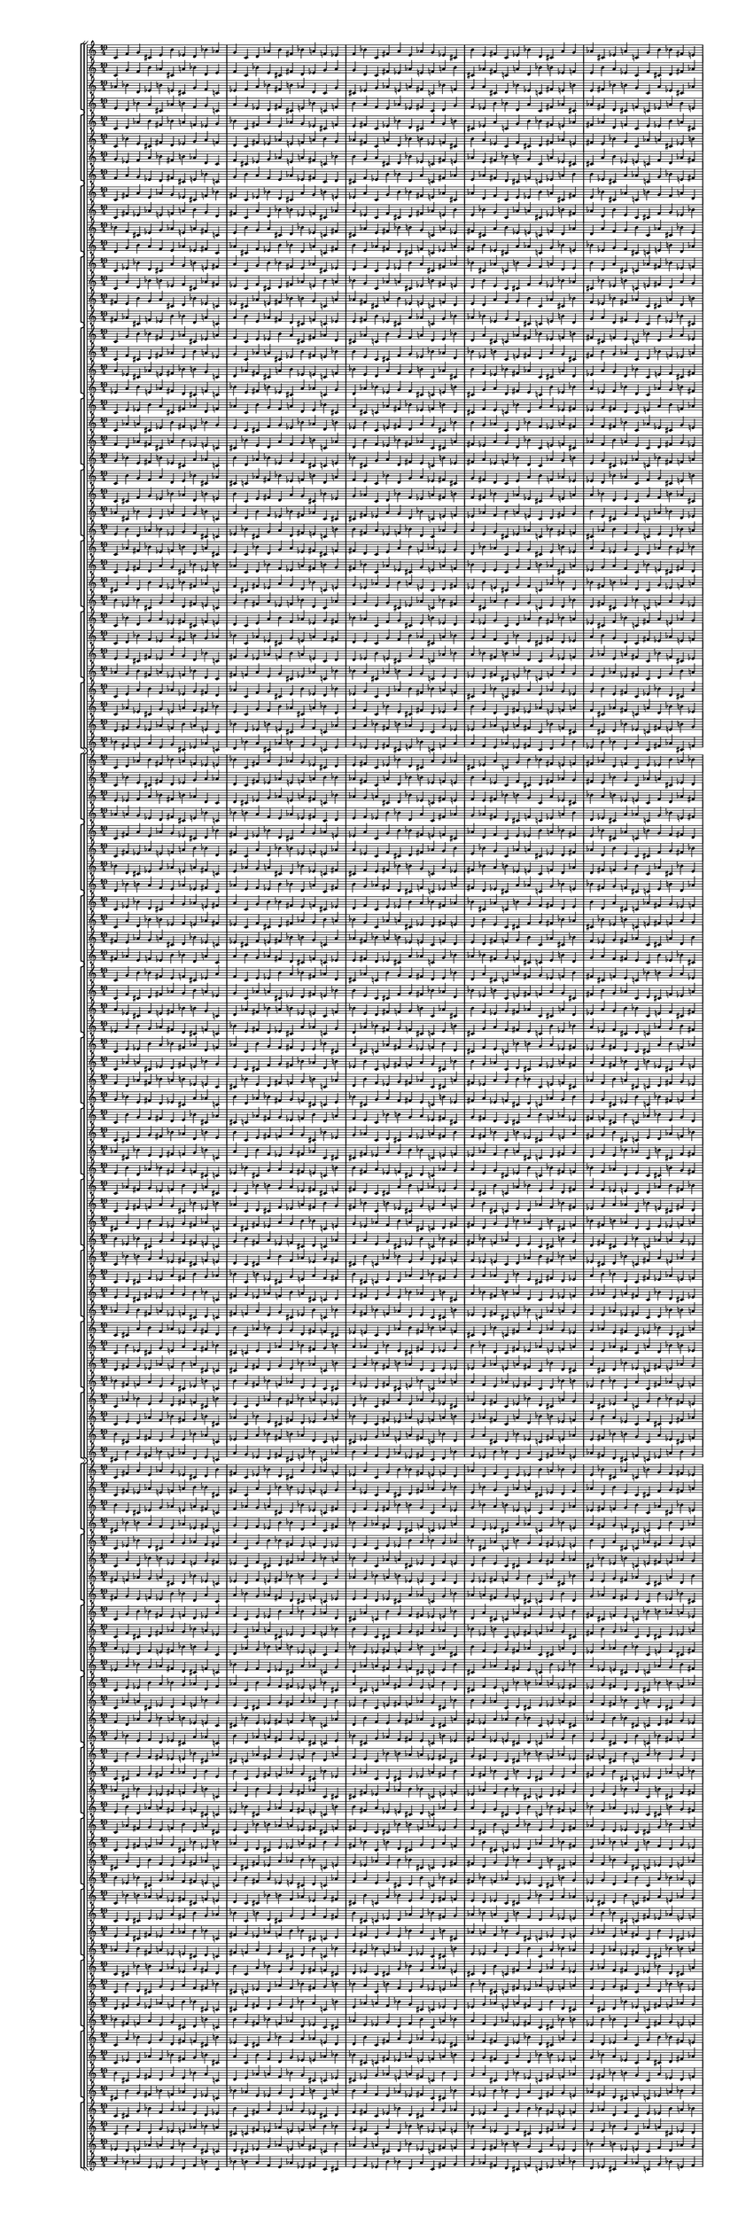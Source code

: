 \version "2.19.84"  %! abjad.LilyPondFile._get_format_pieces()
\language "english" %! abjad.LilyPondFile._get_format_pieces()

#(set! paper-alist (cons '("newsize" . (cons (* 10 in) (* 30 in))) paper-alist))
#(set-default-paper-size "newsize")
#(set-global-staff-size 10)

\header { %! abjad.LilyPondFile._get_formatted_blocks()
    tagline = ##f
} %! abjad.LilyPondFile._get_formatted_blocks()

\layout {}

\paper {}

\score { %! abjad.LilyPondFile._get_formatted_blocks()
    \new Score
    <<
        \new StaffGroup
        <<
            \new StaffGroup
            <<
                \new Staff
                {
                    \time 10/4
                    c'4
                    f'4
                    g'4
                    cs'4
                    e'4
                    b'4
                    ef'4
                    d'4
                    bf'4
                    af'4
                    g'4
                    c'4
                    d'4
                    af'4
                    b'4
                    fs'4
                    bf'4
                    a'4
                    f'4
                    ef'4
                    f'4
                    bf'4
                    c'4
                    fs'4
                    a'4
                    e'4
                    af'4
                    g'4
                    ef'4
                    cs'4
                    b'4
                    e'4
                    fs'4
                    c'4
                    ef'4
                    bf'4
                    d'4
                    cs'4
                    a'4
                    g'4
                    af'4
                    cs'4
                    ef'4
                    a'4
                    c'4
                    g'4
                    b'4
                    bf'4
                    fs'4
                    e'4
                    cs'4
                    fs'4
                    af'4
                    d'4
                    f'4
                    c'4
                    e'4
                    ef'4
                    b'4
                    a'4
                    a'4
                    d'4
                    e'4
                    bf'4
                    cs'4
                    af'4
                    c'4
                    b'4
                    g'4
                    f'4
                    bf'4
                    ef'4
                    f'4
                    b'4
                    d'4
                    a'4
                    cs'4
                    c'4
                    af'4
                    fs'4
                    d'4
                    g'4
                    a'4
                    ef'4
                    fs'4
                    cs'4
                    f'4
                    e'4
                    c'4
                    bf'4
                    e'4
                    a'4
                    b'4
                    f'4
                    af'4
                    ef'4
                    g'4
                    fs'4
                    d'4
                    c'4
                }
                \new Staff
                {
                    c'4
                    g'4
                    f'4
                    b'4
                    af'4
                    cs'4
                    a'4
                    bf'4
                    d'4
                    e'4
                    f'4
                    c'4
                    bf'4
                    e'4
                    cs'4
                    fs'4
                    d'4
                    ef'4
                    g'4
                    a'4
                    g'4
                    d'4
                    c'4
                    fs'4
                    ef'4
                    af'4
                    e'4
                    f'4
                    a'4
                    b'4
                    cs'4
                    af'4
                    fs'4
                    c'4
                    a'4
                    d'4
                    bf'4
                    b'4
                    ef'4
                    f'4
                    e'4
                    b'4
                    a'4
                    ef'4
                    c'4
                    f'4
                    cs'4
                    d'4
                    fs'4
                    af'4
                    b'4
                    fs'4
                    e'4
                    bf'4
                    g'4
                    c'4
                    af'4
                    a'4
                    cs'4
                    ef'4
                    ef'4
                    bf'4
                    af'4
                    d'4
                    b'4
                    e'4
                    c'4
                    cs'4
                    f'4
                    g'4
                    d'4
                    a'4
                    g'4
                    cs'4
                    bf'4
                    ef'4
                    b'4
                    c'4
                    e'4
                    fs'4
                    bf'4
                    f'4
                    ef'4
                    a'4
                    fs'4
                    b'4
                    g'4
                    af'4
                    c'4
                    d'4
                    af'4
                    ef'4
                    cs'4
                    g'4
                    e'4
                    a'4
                    f'4
                    fs'4
                    bf'4
                    c'4
                }
                \new Staff
                {
                    af'4
                    bf'4
                    d'4
                    ef'4
                    b'4
                    e'4
                    cs'4
                    g'4
                    f'4
                    c'4
                    ef'4
                    f'4
                    a'4
                    bf'4
                    fs'4
                    b'4
                    af'4
                    d'4
                    c'4
                    g'4
                    cs'4
                    ef'4
                    g'4
                    af'4
                    e'4
                    a'4
                    fs'4
                    c'4
                    bf'4
                    f'4
                    g'4
                    a'4
                    cs'4
                    d'4
                    bf'4
                    ef'4
                    c'4
                    fs'4
                    e'4
                    b'4
                    e'4
                    fs'4
                    bf'4
                    b'4
                    g'4
                    c'4
                    a'4
                    ef'4
                    cs'4
                    af'4
                    a'4
                    b'4
                    ef'4
                    e'4
                    c'4
                    f'4
                    d'4
                    af'4
                    fs'4
                    cs'4
                    f'4
                    g'4
                    b'4
                    c'4
                    af'4
                    cs'4
                    bf'4
                    e'4
                    d'4
                    a'4
                    fs'4
                    af'4
                    c'4
                    cs'4
                    a'4
                    d'4
                    b'4
                    f'4
                    ef'4
                    bf'4
                    bf'4
                    c'4
                    e'4
                    f'4
                    cs'4
                    fs'4
                    ef'4
                    a'4
                    g'4
                    d'4
                    c'4
                    d'4
                    fs'4
                    g'4
                    ef'4
                    af'4
                    f'4
                    b'4
                    a'4
                    e'4
                }
                \new Staff
                {
                    e'4
                    d'4
                    bf'4
                    a'4
                    cs'4
                    af'4
                    b'4
                    f'4
                    g'4
                    c'4
                    a'4
                    g'4
                    ef'4
                    d'4
                    fs'4
                    cs'4
                    e'4
                    bf'4
                    c'4
                    f'4
                    b'4
                    a'4
                    f'4
                    e'4
                    af'4
                    ef'4
                    fs'4
                    c'4
                    d'4
                    g'4
                    f'4
                    ef'4
                    b'4
                    bf'4
                    d'4
                    a'4
                    c'4
                    fs'4
                    af'4
                    cs'4
                    af'4
                    fs'4
                    d'4
                    cs'4
                    f'4
                    c'4
                    ef'4
                    a'4
                    b'4
                    e'4
                    ef'4
                    cs'4
                    a'4
                    af'4
                    c'4
                    g'4
                    bf'4
                    e'4
                    fs'4
                    b'4
                    g'4
                    f'4
                    cs'4
                    c'4
                    e'4
                    b'4
                    d'4
                    af'4
                    bf'4
                    ef'4
                    fs'4
                    e'4
                    c'4
                    b'4
                    ef'4
                    bf'4
                    cs'4
                    g'4
                    a'4
                    d'4
                    d'4
                    c'4
                    af'4
                    g'4
                    b'4
                    fs'4
                    a'4
                    ef'4
                    f'4
                    bf'4
                    c'4
                    bf'4
                    fs'4
                    f'4
                    a'4
                    e'4
                    g'4
                    cs'4
                    ef'4
                    af'4
                }
            >>
            \new StaffGroup
            <<
                \new Staff
                {
                    c'4
                    d'4
                    af'4
                    b'4
                    fs'4
                    bf'4
                    a'4
                    f'4
                    ef'4
                    g'4
                    bf'4
                    c'4
                    fs'4
                    a'4
                    e'4
                    af'4
                    g'4
                    ef'4
                    cs'4
                    f'4
                    e'4
                    fs'4
                    c'4
                    ef'4
                    bf'4
                    d'4
                    cs'4
                    a'4
                    g'4
                    b'4
                    cs'4
                    ef'4
                    a'4
                    c'4
                    g'4
                    b'4
                    bf'4
                    fs'4
                    e'4
                    af'4
                    fs'4
                    af'4
                    d'4
                    f'4
                    c'4
                    e'4
                    ef'4
                    b'4
                    a'4
                    cs'4
                    d'4
                    e'4
                    bf'4
                    cs'4
                    af'4
                    c'4
                    b'4
                    g'4
                    f'4
                    a'4
                    ef'4
                    f'4
                    b'4
                    d'4
                    a'4
                    cs'4
                    c'4
                    af'4
                    fs'4
                    bf'4
                    g'4
                    a'4
                    ef'4
                    fs'4
                    cs'4
                    f'4
                    e'4
                    c'4
                    bf'4
                    d'4
                    a'4
                    b'4
                    f'4
                    af'4
                    ef'4
                    g'4
                    fs'4
                    d'4
                    c'4
                    e'4
                    f'4
                    g'4
                    cs'4
                    e'4
                    b'4
                    ef'4
                    d'4
                    bf'4
                    af'4
                    c'4
                }
                \new Staff
                {
                    c'4
                    bf'4
                    e'4
                    cs'4
                    fs'4
                    d'4
                    ef'4
                    g'4
                    a'4
                    f'4
                    d'4
                    c'4
                    fs'4
                    ef'4
                    af'4
                    e'4
                    f'4
                    a'4
                    b'4
                    g'4
                    af'4
                    fs'4
                    c'4
                    a'4
                    d'4
                    bf'4
                    b'4
                    ef'4
                    f'4
                    cs'4
                    b'4
                    a'4
                    ef'4
                    c'4
                    f'4
                    cs'4
                    d'4
                    fs'4
                    af'4
                    e'4
                    fs'4
                    e'4
                    bf'4
                    g'4
                    c'4
                    af'4
                    a'4
                    cs'4
                    ef'4
                    b'4
                    bf'4
                    af'4
                    d'4
                    b'4
                    e'4
                    c'4
                    cs'4
                    f'4
                    g'4
                    ef'4
                    a'4
                    g'4
                    cs'4
                    bf'4
                    ef'4
                    b'4
                    c'4
                    e'4
                    fs'4
                    d'4
                    f'4
                    ef'4
                    a'4
                    fs'4
                    b'4
                    g'4
                    af'4
                    c'4
                    d'4
                    bf'4
                    ef'4
                    cs'4
                    g'4
                    e'4
                    a'4
                    f'4
                    fs'4
                    bf'4
                    c'4
                    af'4
                    g'4
                    f'4
                    b'4
                    af'4
                    cs'4
                    a'4
                    bf'4
                    d'4
                    e'4
                    c'4
                }
                \new Staff
                {
                    g'4
                    ef'4
                    f'4
                    a'4
                    bf'4
                    fs'4
                    b'4
                    af'4
                    d'4
                    c'4
                    f'4
                    cs'4
                    ef'4
                    g'4
                    af'4
                    e'4
                    a'4
                    fs'4
                    c'4
                    bf'4
                    b'4
                    g'4
                    a'4
                    cs'4
                    d'4
                    bf'4
                    ef'4
                    c'4
                    fs'4
                    e'4
                    af'4
                    e'4
                    fs'4
                    bf'4
                    b'4
                    g'4
                    c'4
                    a'4
                    ef'4
                    cs'4
                    cs'4
                    a'4
                    b'4
                    ef'4
                    e'4
                    c'4
                    f'4
                    d'4
                    af'4
                    fs'4
                    a'4
                    f'4
                    g'4
                    b'4
                    c'4
                    af'4
                    cs'4
                    bf'4
                    e'4
                    d'4
                    bf'4
                    fs'4
                    af'4
                    c'4
                    cs'4
                    a'4
                    d'4
                    b'4
                    f'4
                    ef'4
                    d'4
                    bf'4
                    c'4
                    e'4
                    f'4
                    cs'4
                    fs'4
                    ef'4
                    a'4
                    g'4
                    e'4
                    c'4
                    d'4
                    fs'4
                    g'4
                    ef'4
                    af'4
                    f'4
                    b'4
                    a'4
                    c'4
                    af'4
                    bf'4
                    d'4
                    ef'4
                    b'4
                    e'4
                    cs'4
                    g'4
                    f'4
                }
                \new Staff
                {
                    f'4
                    a'4
                    g'4
                    ef'4
                    d'4
                    fs'4
                    cs'4
                    e'4
                    bf'4
                    c'4
                    g'4
                    b'4
                    a'4
                    f'4
                    e'4
                    af'4
                    ef'4
                    fs'4
                    c'4
                    d'4
                    cs'4
                    f'4
                    ef'4
                    b'4
                    bf'4
                    d'4
                    a'4
                    c'4
                    fs'4
                    af'4
                    e'4
                    af'4
                    fs'4
                    d'4
                    cs'4
                    f'4
                    c'4
                    ef'4
                    a'4
                    b'4
                    b'4
                    ef'4
                    cs'4
                    a'4
                    af'4
                    c'4
                    g'4
                    bf'4
                    e'4
                    fs'4
                    ef'4
                    g'4
                    f'4
                    cs'4
                    c'4
                    e'4
                    b'4
                    d'4
                    af'4
                    bf'4
                    d'4
                    fs'4
                    e'4
                    c'4
                    b'4
                    ef'4
                    bf'4
                    cs'4
                    g'4
                    a'4
                    bf'4
                    d'4
                    c'4
                    af'4
                    g'4
                    b'4
                    fs'4
                    a'4
                    ef'4
                    f'4
                    af'4
                    c'4
                    bf'4
                    fs'4
                    f'4
                    a'4
                    e'4
                    g'4
                    cs'4
                    ef'4
                    c'4
                    e'4
                    d'4
                    bf'4
                    a'4
                    cs'4
                    af'4
                    b'4
                    f'4
                    g'4
                }
            >>
            \new StaffGroup
            <<
                \new Staff
                {
                    c'4
                    fs'4
                    a'4
                    e'4
                    af'4
                    g'4
                    ef'4
                    cs'4
                    f'4
                    bf'4
                    fs'4
                    c'4
                    ef'4
                    bf'4
                    d'4
                    cs'4
                    a'4
                    g'4
                    b'4
                    e'4
                    ef'4
                    a'4
                    c'4
                    g'4
                    b'4
                    bf'4
                    fs'4
                    e'4
                    af'4
                    cs'4
                    af'4
                    d'4
                    f'4
                    c'4
                    e'4
                    ef'4
                    b'4
                    a'4
                    cs'4
                    fs'4
                    e'4
                    bf'4
                    cs'4
                    af'4
                    c'4
                    b'4
                    g'4
                    f'4
                    a'4
                    d'4
                    f'4
                    b'4
                    d'4
                    a'4
                    cs'4
                    c'4
                    af'4
                    fs'4
                    bf'4
                    ef'4
                    a'4
                    ef'4
                    fs'4
                    cs'4
                    f'4
                    e'4
                    c'4
                    bf'4
                    d'4
                    g'4
                    b'4
                    f'4
                    af'4
                    ef'4
                    g'4
                    fs'4
                    d'4
                    c'4
                    e'4
                    a'4
                    g'4
                    cs'4
                    e'4
                    b'4
                    ef'4
                    d'4
                    bf'4
                    af'4
                    c'4
                    f'4
                    d'4
                    af'4
                    b'4
                    fs'4
                    bf'4
                    a'4
                    f'4
                    ef'4
                    g'4
                    c'4
                }
                \new Staff
                {
                    c'4
                    fs'4
                    ef'4
                    af'4
                    e'4
                    f'4
                    a'4
                    b'4
                    g'4
                    d'4
                    fs'4
                    c'4
                    a'4
                    d'4
                    bf'4
                    b'4
                    ef'4
                    f'4
                    cs'4
                    af'4
                    a'4
                    ef'4
                    c'4
                    f'4
                    cs'4
                    d'4
                    fs'4
                    af'4
                    e'4
                    b'4
                    e'4
                    bf'4
                    g'4
                    c'4
                    af'4
                    a'4
                    cs'4
                    ef'4
                    b'4
                    fs'4
                    af'4
                    d'4
                    b'4
                    e'4
                    c'4
                    cs'4
                    f'4
                    g'4
                    ef'4
                    bf'4
                    g'4
                    cs'4
                    bf'4
                    ef'4
                    b'4
                    c'4
                    e'4
                    fs'4
                    d'4
                    a'4
                    ef'4
                    a'4
                    fs'4
                    b'4
                    g'4
                    af'4
                    c'4
                    d'4
                    bf'4
                    f'4
                    cs'4
                    g'4
                    e'4
                    a'4
                    f'4
                    fs'4
                    bf'4
                    c'4
                    af'4
                    ef'4
                    f'4
                    b'4
                    af'4
                    cs'4
                    a'4
                    bf'4
                    d'4
                    e'4
                    c'4
                    g'4
                    bf'4
                    e'4
                    cs'4
                    fs'4
                    d'4
                    ef'4
                    g'4
                    a'4
                    f'4
                    c'4
                }
                \new Staff
                {
                    bf'4
                    f'4
                    cs'4
                    ef'4
                    g'4
                    af'4
                    e'4
                    a'4
                    fs'4
                    c'4
                    e'4
                    b'4
                    g'4
                    a'4
                    cs'4
                    d'4
                    bf'4
                    ef'4
                    c'4
                    fs'4
                    cs'4
                    af'4
                    e'4
                    fs'4
                    bf'4
                    b'4
                    g'4
                    c'4
                    a'4
                    ef'4
                    fs'4
                    cs'4
                    a'4
                    b'4
                    ef'4
                    e'4
                    c'4
                    f'4
                    d'4
                    af'4
                    d'4
                    a'4
                    f'4
                    g'4
                    b'4
                    c'4
                    af'4
                    cs'4
                    bf'4
                    e'4
                    ef'4
                    bf'4
                    fs'4
                    af'4
                    c'4
                    cs'4
                    a'4
                    d'4
                    b'4
                    f'4
                    g'4
                    d'4
                    bf'4
                    c'4
                    e'4
                    f'4
                    cs'4
                    fs'4
                    ef'4
                    a'4
                    a'4
                    e'4
                    c'4
                    d'4
                    fs'4
                    g'4
                    ef'4
                    af'4
                    f'4
                    b'4
                    f'4
                    c'4
                    af'4
                    bf'4
                    d'4
                    ef'4
                    b'4
                    e'4
                    cs'4
                    g'4
                    c'4
                    g'4
                    ef'4
                    f'4
                    a'4
                    bf'4
                    fs'4
                    b'4
                    af'4
                    d'4
                }
                \new Staff
                {
                    d'4
                    g'4
                    b'4
                    a'4
                    f'4
                    e'4
                    af'4
                    ef'4
                    fs'4
                    c'4
                    af'4
                    cs'4
                    f'4
                    ef'4
                    b'4
                    bf'4
                    d'4
                    a'4
                    c'4
                    fs'4
                    b'4
                    e'4
                    af'4
                    fs'4
                    d'4
                    cs'4
                    f'4
                    c'4
                    ef'4
                    a'4
                    fs'4
                    b'4
                    ef'4
                    cs'4
                    a'4
                    af'4
                    c'4
                    g'4
                    bf'4
                    e'4
                    bf'4
                    ef'4
                    g'4
                    f'4
                    cs'4
                    c'4
                    e'4
                    b'4
                    d'4
                    af'4
                    a'4
                    d'4
                    fs'4
                    e'4
                    c'4
                    b'4
                    ef'4
                    bf'4
                    cs'4
                    g'4
                    f'4
                    bf'4
                    d'4
                    c'4
                    af'4
                    g'4
                    b'4
                    fs'4
                    a'4
                    ef'4
                    ef'4
                    af'4
                    c'4
                    bf'4
                    fs'4
                    f'4
                    a'4
                    e'4
                    g'4
                    cs'4
                    g'4
                    c'4
                    e'4
                    d'4
                    bf'4
                    a'4
                    cs'4
                    af'4
                    b'4
                    f'4
                    c'4
                    f'4
                    a'4
                    g'4
                    ef'4
                    d'4
                    fs'4
                    cs'4
                    e'4
                    bf'4
                }
            >>
            \new StaffGroup
            <<
                \new Staff
                {
                    c'4
                    ef'4
                    bf'4
                    d'4
                    cs'4
                    a'4
                    g'4
                    b'4
                    e'4
                    fs'4
                    a'4
                    c'4
                    g'4
                    b'4
                    bf'4
                    fs'4
                    e'4
                    af'4
                    cs'4
                    ef'4
                    d'4
                    f'4
                    c'4
                    e'4
                    ef'4
                    b'4
                    a'4
                    cs'4
                    fs'4
                    af'4
                    bf'4
                    cs'4
                    af'4
                    c'4
                    b'4
                    g'4
                    f'4
                    a'4
                    d'4
                    e'4
                    b'4
                    d'4
                    a'4
                    cs'4
                    c'4
                    af'4
                    fs'4
                    bf'4
                    ef'4
                    f'4
                    ef'4
                    fs'4
                    cs'4
                    f'4
                    e'4
                    c'4
                    bf'4
                    d'4
                    g'4
                    a'4
                    f'4
                    af'4
                    ef'4
                    g'4
                    fs'4
                    d'4
                    c'4
                    e'4
                    a'4
                    b'4
                    cs'4
                    e'4
                    b'4
                    ef'4
                    d'4
                    bf'4
                    af'4
                    c'4
                    f'4
                    g'4
                    af'4
                    b'4
                    fs'4
                    bf'4
                    a'4
                    f'4
                    ef'4
                    g'4
                    c'4
                    d'4
                    fs'4
                    a'4
                    e'4
                    af'4
                    g'4
                    ef'4
                    cs'4
                    f'4
                    bf'4
                    c'4
                }
                \new Staff
                {
                    c'4
                    a'4
                    d'4
                    bf'4
                    b'4
                    ef'4
                    f'4
                    cs'4
                    af'4
                    fs'4
                    ef'4
                    c'4
                    f'4
                    cs'4
                    d'4
                    fs'4
                    af'4
                    e'4
                    b'4
                    a'4
                    bf'4
                    g'4
                    c'4
                    af'4
                    a'4
                    cs'4
                    ef'4
                    b'4
                    fs'4
                    e'4
                    d'4
                    b'4
                    e'4
                    c'4
                    cs'4
                    f'4
                    g'4
                    ef'4
                    bf'4
                    af'4
                    cs'4
                    bf'4
                    ef'4
                    b'4
                    c'4
                    e'4
                    fs'4
                    d'4
                    a'4
                    g'4
                    a'4
                    fs'4
                    b'4
                    g'4
                    af'4
                    c'4
                    d'4
                    bf'4
                    f'4
                    ef'4
                    g'4
                    e'4
                    a'4
                    f'4
                    fs'4
                    bf'4
                    c'4
                    af'4
                    ef'4
                    cs'4
                    b'4
                    af'4
                    cs'4
                    a'4
                    bf'4
                    d'4
                    e'4
                    c'4
                    g'4
                    f'4
                    e'4
                    cs'4
                    fs'4
                    d'4
                    ef'4
                    g'4
                    a'4
                    f'4
                    c'4
                    bf'4
                    fs'4
                    ef'4
                    af'4
                    e'4
                    f'4
                    a'4
                    b'4
                    g'4
                    d'4
                    c'4
                }
                \new Staff
                {
                    fs'4
                    e'4
                    b'4
                    g'4
                    a'4
                    cs'4
                    d'4
                    bf'4
                    ef'4
                    c'4
                    ef'4
                    cs'4
                    af'4
                    e'4
                    fs'4
                    bf'4
                    b'4
                    g'4
                    c'4
                    a'4
                    af'4
                    fs'4
                    cs'4
                    a'4
                    b'4
                    ef'4
                    e'4
                    c'4
                    f'4
                    d'4
                    e'4
                    d'4
                    a'4
                    f'4
                    g'4
                    b'4
                    c'4
                    af'4
                    cs'4
                    bf'4
                    f'4
                    ef'4
                    bf'4
                    fs'4
                    af'4
                    c'4
                    cs'4
                    a'4
                    d'4
                    b'4
                    a'4
                    g'4
                    d'4
                    bf'4
                    c'4
                    e'4
                    f'4
                    cs'4
                    fs'4
                    ef'4
                    b'4
                    a'4
                    e'4
                    c'4
                    d'4
                    fs'4
                    g'4
                    ef'4
                    af'4
                    f'4
                    g'4
                    f'4
                    c'4
                    af'4
                    bf'4
                    d'4
                    ef'4
                    b'4
                    e'4
                    cs'4
                    d'4
                    c'4
                    g'4
                    ef'4
                    f'4
                    a'4
                    bf'4
                    fs'4
                    b'4
                    af'4
                    c'4
                    bf'4
                    f'4
                    cs'4
                    ef'4
                    g'4
                    af'4
                    e'4
                    a'4
                    fs'4
                }
                \new Staff
                {
                    fs'4
                    af'4
                    cs'4
                    f'4
                    ef'4
                    b'4
                    bf'4
                    d'4
                    a'4
                    c'4
                    a'4
                    b'4
                    e'4
                    af'4
                    fs'4
                    d'4
                    cs'4
                    f'4
                    c'4
                    ef'4
                    e'4
                    fs'4
                    b'4
                    ef'4
                    cs'4
                    a'4
                    af'4
                    c'4
                    g'4
                    bf'4
                    af'4
                    bf'4
                    ef'4
                    g'4
                    f'4
                    cs'4
                    c'4
                    e'4
                    b'4
                    d'4
                    g'4
                    a'4
                    d'4
                    fs'4
                    e'4
                    c'4
                    b'4
                    ef'4
                    bf'4
                    cs'4
                    ef'4
                    f'4
                    bf'4
                    d'4
                    c'4
                    af'4
                    g'4
                    b'4
                    fs'4
                    a'4
                    cs'4
                    ef'4
                    af'4
                    c'4
                    bf'4
                    fs'4
                    f'4
                    a'4
                    e'4
                    g'4
                    f'4
                    g'4
                    c'4
                    e'4
                    d'4
                    bf'4
                    a'4
                    cs'4
                    af'4
                    b'4
                    bf'4
                    c'4
                    f'4
                    a'4
                    g'4
                    ef'4
                    d'4
                    fs'4
                    cs'4
                    e'4
                    c'4
                    d'4
                    g'4
                    b'4
                    a'4
                    f'4
                    e'4
                    af'4
                    ef'4
                    fs'4
                }
            >>
            \new StaffGroup
            <<
                \new Staff
                {
                    c'4
                    g'4
                    b'4
                    bf'4
                    fs'4
                    e'4
                    af'4
                    cs'4
                    ef'4
                    a'4
                    f'4
                    c'4
                    e'4
                    ef'4
                    b'4
                    a'4
                    cs'4
                    fs'4
                    af'4
                    d'4
                    cs'4
                    af'4
                    c'4
                    b'4
                    g'4
                    f'4
                    a'4
                    d'4
                    e'4
                    bf'4
                    d'4
                    a'4
                    cs'4
                    c'4
                    af'4
                    fs'4
                    bf'4
                    ef'4
                    f'4
                    b'4
                    fs'4
                    cs'4
                    f'4
                    e'4
                    c'4
                    bf'4
                    d'4
                    g'4
                    a'4
                    ef'4
                    af'4
                    ef'4
                    g'4
                    fs'4
                    d'4
                    c'4
                    e'4
                    a'4
                    b'4
                    f'4
                    e'4
                    b'4
                    ef'4
                    d'4
                    bf'4
                    af'4
                    c'4
                    f'4
                    g'4
                    cs'4
                    b'4
                    fs'4
                    bf'4
                    a'4
                    f'4
                    ef'4
                    g'4
                    c'4
                    d'4
                    af'4
                    a'4
                    e'4
                    af'4
                    g'4
                    ef'4
                    cs'4
                    f'4
                    bf'4
                    c'4
                    fs'4
                    ef'4
                    bf'4
                    d'4
                    cs'4
                    a'4
                    g'4
                    b'4
                    e'4
                    fs'4
                    c'4
                }
                \new Staff
                {
                    c'4
                    f'4
                    cs'4
                    d'4
                    fs'4
                    af'4
                    e'4
                    b'4
                    a'4
                    ef'4
                    g'4
                    c'4
                    af'4
                    a'4
                    cs'4
                    ef'4
                    b'4
                    fs'4
                    e'4
                    bf'4
                    b'4
                    e'4
                    c'4
                    cs'4
                    f'4
                    g'4
                    ef'4
                    bf'4
                    af'4
                    d'4
                    bf'4
                    ef'4
                    b'4
                    c'4
                    e'4
                    fs'4
                    d'4
                    a'4
                    g'4
                    cs'4
                    fs'4
                    b'4
                    g'4
                    af'4
                    c'4
                    d'4
                    bf'4
                    f'4
                    ef'4
                    a'4
                    e'4
                    a'4
                    f'4
                    fs'4
                    bf'4
                    c'4
                    af'4
                    ef'4
                    cs'4
                    g'4
                    af'4
                    cs'4
                    a'4
                    bf'4
                    d'4
                    e'4
                    c'4
                    g'4
                    f'4
                    b'4
                    cs'4
                    fs'4
                    d'4
                    ef'4
                    g'4
                    a'4
                    f'4
                    c'4
                    bf'4
                    e'4
                    ef'4
                    af'4
                    e'4
                    f'4
                    a'4
                    b'4
                    g'4
                    d'4
                    c'4
                    fs'4
                    a'4
                    d'4
                    bf'4
                    b'4
                    ef'4
                    f'4
                    cs'4
                    af'4
                    fs'4
                    c'4
                }
                \new Staff
                {
                    a'4
                    ef'4
                    cs'4
                    af'4
                    e'4
                    fs'4
                    bf'4
                    b'4
                    g'4
                    c'4
                    d'4
                    af'4
                    fs'4
                    cs'4
                    a'4
                    b'4
                    ef'4
                    e'4
                    c'4
                    f'4
                    bf'4
                    e'4
                    d'4
                    a'4
                    f'4
                    g'4
                    b'4
                    c'4
                    af'4
                    cs'4
                    b'4
                    f'4
                    ef'4
                    bf'4
                    fs'4
                    af'4
                    c'4
                    cs'4
                    a'4
                    d'4
                    ef'4
                    a'4
                    g'4
                    d'4
                    bf'4
                    c'4
                    e'4
                    f'4
                    cs'4
                    fs'4
                    f'4
                    b'4
                    a'4
                    e'4
                    c'4
                    d'4
                    fs'4
                    g'4
                    ef'4
                    af'4
                    cs'4
                    g'4
                    f'4
                    c'4
                    af'4
                    bf'4
                    d'4
                    ef'4
                    b'4
                    e'4
                    af'4
                    d'4
                    c'4
                    g'4
                    ef'4
                    f'4
                    a'4
                    bf'4
                    fs'4
                    b'4
                    fs'4
                    c'4
                    bf'4
                    f'4
                    cs'4
                    ef'4
                    g'4
                    af'4
                    e'4
                    a'4
                    c'4
                    fs'4
                    e'4
                    b'4
                    g'4
                    a'4
                    cs'4
                    d'4
                    bf'4
                    ef'4
                }
                \new Staff
                {
                    ef'4
                    a'4
                    b'4
                    e'4
                    af'4
                    fs'4
                    d'4
                    cs'4
                    f'4
                    c'4
                    bf'4
                    e'4
                    fs'4
                    b'4
                    ef'4
                    cs'4
                    a'4
                    af'4
                    c'4
                    g'4
                    d'4
                    af'4
                    bf'4
                    ef'4
                    g'4
                    f'4
                    cs'4
                    c'4
                    e'4
                    b'4
                    cs'4
                    g'4
                    a'4
                    d'4
                    fs'4
                    e'4
                    c'4
                    b'4
                    ef'4
                    bf'4
                    a'4
                    ef'4
                    f'4
                    bf'4
                    d'4
                    c'4
                    af'4
                    g'4
                    b'4
                    fs'4
                    g'4
                    cs'4
                    ef'4
                    af'4
                    c'4
                    bf'4
                    fs'4
                    f'4
                    a'4
                    e'4
                    b'4
                    f'4
                    g'4
                    c'4
                    e'4
                    d'4
                    bf'4
                    a'4
                    cs'4
                    af'4
                    e'4
                    bf'4
                    c'4
                    f'4
                    a'4
                    g'4
                    ef'4
                    d'4
                    fs'4
                    cs'4
                    fs'4
                    c'4
                    d'4
                    g'4
                    b'4
                    a'4
                    f'4
                    e'4
                    af'4
                    ef'4
                    c'4
                    fs'4
                    af'4
                    cs'4
                    f'4
                    ef'4
                    b'4
                    bf'4
                    d'4
                    a'4
                }
            >>
            \new StaffGroup
            <<
                \new Staff
                {
                    c'4
                    e'4
                    ef'4
                    b'4
                    a'4
                    cs'4
                    fs'4
                    af'4
                    d'4
                    f'4
                    af'4
                    c'4
                    b'4
                    g'4
                    f'4
                    a'4
                    d'4
                    e'4
                    bf'4
                    cs'4
                    a'4
                    cs'4
                    c'4
                    af'4
                    fs'4
                    bf'4
                    ef'4
                    f'4
                    b'4
                    d'4
                    cs'4
                    f'4
                    e'4
                    c'4
                    bf'4
                    d'4
                    g'4
                    a'4
                    ef'4
                    fs'4
                    ef'4
                    g'4
                    fs'4
                    d'4
                    c'4
                    e'4
                    a'4
                    b'4
                    f'4
                    af'4
                    b'4
                    ef'4
                    d'4
                    bf'4
                    af'4
                    c'4
                    f'4
                    g'4
                    cs'4
                    e'4
                    fs'4
                    bf'4
                    a'4
                    f'4
                    ef'4
                    g'4
                    c'4
                    d'4
                    af'4
                    b'4
                    e'4
                    af'4
                    g'4
                    ef'4
                    cs'4
                    f'4
                    bf'4
                    c'4
                    fs'4
                    a'4
                    bf'4
                    d'4
                    cs'4
                    a'4
                    g'4
                    b'4
                    e'4
                    fs'4
                    c'4
                    ef'4
                    g'4
                    b'4
                    bf'4
                    fs'4
                    e'4
                    af'4
                    cs'4
                    ef'4
                    a'4
                    c'4
                }
                \new Staff
                {
                    c'4
                    af'4
                    a'4
                    cs'4
                    ef'4
                    b'4
                    fs'4
                    e'4
                    bf'4
                    g'4
                    e'4
                    c'4
                    cs'4
                    f'4
                    g'4
                    ef'4
                    bf'4
                    af'4
                    d'4
                    b'4
                    ef'4
                    b'4
                    c'4
                    e'4
                    fs'4
                    d'4
                    a'4
                    g'4
                    cs'4
                    bf'4
                    b'4
                    g'4
                    af'4
                    c'4
                    d'4
                    bf'4
                    f'4
                    ef'4
                    a'4
                    fs'4
                    a'4
                    f'4
                    fs'4
                    bf'4
                    c'4
                    af'4
                    ef'4
                    cs'4
                    g'4
                    e'4
                    cs'4
                    a'4
                    bf'4
                    d'4
                    e'4
                    c'4
                    g'4
                    f'4
                    b'4
                    af'4
                    fs'4
                    d'4
                    ef'4
                    g'4
                    a'4
                    f'4
                    c'4
                    bf'4
                    e'4
                    cs'4
                    af'4
                    e'4
                    f'4
                    a'4
                    b'4
                    g'4
                    d'4
                    c'4
                    fs'4
                    ef'4
                    d'4
                    bf'4
                    b'4
                    ef'4
                    f'4
                    cs'4
                    af'4
                    fs'4
                    c'4
                    a'4
                    f'4
                    cs'4
                    d'4
                    fs'4
                    af'4
                    e'4
                    b'4
                    a'4
                    ef'4
                    c'4
                }
                \new Staff
                {
                    f'4
                    d'4
                    af'4
                    fs'4
                    cs'4
                    a'4
                    b'4
                    ef'4
                    e'4
                    c'4
                    cs'4
                    bf'4
                    e'4
                    d'4
                    a'4
                    f'4
                    g'4
                    b'4
                    c'4
                    af'4
                    d'4
                    b'4
                    f'4
                    ef'4
                    bf'4
                    fs'4
                    af'4
                    c'4
                    cs'4
                    a'4
                    fs'4
                    ef'4
                    a'4
                    g'4
                    d'4
                    bf'4
                    c'4
                    e'4
                    f'4
                    cs'4
                    af'4
                    f'4
                    b'4
                    a'4
                    e'4
                    c'4
                    d'4
                    fs'4
                    g'4
                    ef'4
                    e'4
                    cs'4
                    g'4
                    f'4
                    c'4
                    af'4
                    bf'4
                    d'4
                    ef'4
                    b'4
                    b'4
                    af'4
                    d'4
                    c'4
                    g'4
                    ef'4
                    f'4
                    a'4
                    bf'4
                    fs'4
                    a'4
                    fs'4
                    c'4
                    bf'4
                    f'4
                    cs'4
                    ef'4
                    g'4
                    af'4
                    e'4
                    ef'4
                    c'4
                    fs'4
                    e'4
                    b'4
                    g'4
                    a'4
                    cs'4
                    d'4
                    bf'4
                    c'4
                    a'4
                    ef'4
                    cs'4
                    af'4
                    e'4
                    fs'4
                    bf'4
                    b'4
                    g'4
                }
                \new Staff
                {
                    g'4
                    bf'4
                    e'4
                    fs'4
                    b'4
                    ef'4
                    cs'4
                    a'4
                    af'4
                    c'4
                    b'4
                    d'4
                    af'4
                    bf'4
                    ef'4
                    g'4
                    f'4
                    cs'4
                    c'4
                    e'4
                    bf'4
                    cs'4
                    g'4
                    a'4
                    d'4
                    fs'4
                    e'4
                    c'4
                    b'4
                    ef'4
                    fs'4
                    a'4
                    ef'4
                    f'4
                    bf'4
                    d'4
                    c'4
                    af'4
                    g'4
                    b'4
                    e'4
                    g'4
                    cs'4
                    ef'4
                    af'4
                    c'4
                    bf'4
                    fs'4
                    f'4
                    a'4
                    af'4
                    b'4
                    f'4
                    g'4
                    c'4
                    e'4
                    d'4
                    bf'4
                    a'4
                    cs'4
                    cs'4
                    e'4
                    bf'4
                    c'4
                    f'4
                    a'4
                    g'4
                    ef'4
                    d'4
                    fs'4
                    ef'4
                    fs'4
                    c'4
                    d'4
                    g'4
                    b'4
                    a'4
                    f'4
                    e'4
                    af'4
                    a'4
                    c'4
                    fs'4
                    af'4
                    cs'4
                    f'4
                    ef'4
                    b'4
                    bf'4
                    d'4
                    c'4
                    ef'4
                    a'4
                    b'4
                    e'4
                    af'4
                    fs'4
                    d'4
                    cs'4
                    f'4
                }
            >>
            \new StaffGroup
            <<
                \new Staff
                {
                    c'4
                    b'4
                    g'4
                    f'4
                    a'4
                    d'4
                    e'4
                    bf'4
                    cs'4
                    af'4
                    cs'4
                    c'4
                    af'4
                    fs'4
                    bf'4
                    ef'4
                    f'4
                    b'4
                    d'4
                    a'4
                    f'4
                    e'4
                    c'4
                    bf'4
                    d'4
                    g'4
                    a'4
                    ef'4
                    fs'4
                    cs'4
                    g'4
                    fs'4
                    d'4
                    c'4
                    e'4
                    a'4
                    b'4
                    f'4
                    af'4
                    ef'4
                    ef'4
                    d'4
                    bf'4
                    af'4
                    c'4
                    f'4
                    g'4
                    cs'4
                    e'4
                    b'4
                    bf'4
                    a'4
                    f'4
                    ef'4
                    g'4
                    c'4
                    d'4
                    af'4
                    b'4
                    fs'4
                    af'4
                    g'4
                    ef'4
                    cs'4
                    f'4
                    bf'4
                    c'4
                    fs'4
                    a'4
                    e'4
                    d'4
                    cs'4
                    a'4
                    g'4
                    b'4
                    e'4
                    fs'4
                    c'4
                    ef'4
                    bf'4
                    b'4
                    bf'4
                    fs'4
                    e'4
                    af'4
                    cs'4
                    ef'4
                    a'4
                    c'4
                    g'4
                    e'4
                    ef'4
                    b'4
                    a'4
                    cs'4
                    fs'4
                    af'4
                    d'4
                    f'4
                    c'4
                }
                \new Staff
                {
                    c'4
                    cs'4
                    f'4
                    g'4
                    ef'4
                    bf'4
                    af'4
                    d'4
                    b'4
                    e'4
                    b'4
                    c'4
                    e'4
                    fs'4
                    d'4
                    a'4
                    g'4
                    cs'4
                    bf'4
                    ef'4
                    g'4
                    af'4
                    c'4
                    d'4
                    bf'4
                    f'4
                    ef'4
                    a'4
                    fs'4
                    b'4
                    f'4
                    fs'4
                    bf'4
                    c'4
                    af'4
                    ef'4
                    cs'4
                    g'4
                    e'4
                    a'4
                    a'4
                    bf'4
                    d'4
                    e'4
                    c'4
                    g'4
                    f'4
                    b'4
                    af'4
                    cs'4
                    d'4
                    ef'4
                    g'4
                    a'4
                    f'4
                    c'4
                    bf'4
                    e'4
                    cs'4
                    fs'4
                    e'4
                    f'4
                    a'4
                    b'4
                    g'4
                    d'4
                    c'4
                    fs'4
                    ef'4
                    af'4
                    bf'4
                    b'4
                    ef'4
                    f'4
                    cs'4
                    af'4
                    fs'4
                    c'4
                    a'4
                    d'4
                    cs'4
                    d'4
                    fs'4
                    af'4
                    e'4
                    b'4
                    a'4
                    ef'4
                    c'4
                    f'4
                    af'4
                    a'4
                    cs'4
                    ef'4
                    b'4
                    fs'4
                    e'4
                    bf'4
                    g'4
                    c'4
                }
                \new Staff
                {
                    af'4
                    cs'4
                    bf'4
                    e'4
                    d'4
                    a'4
                    f'4
                    g'4
                    b'4
                    c'4
                    a'4
                    d'4
                    b'4
                    f'4
                    ef'4
                    bf'4
                    fs'4
                    af'4
                    c'4
                    cs'4
                    cs'4
                    fs'4
                    ef'4
                    a'4
                    g'4
                    d'4
                    bf'4
                    c'4
                    e'4
                    f'4
                    ef'4
                    af'4
                    f'4
                    b'4
                    a'4
                    e'4
                    c'4
                    d'4
                    fs'4
                    g'4
                    b'4
                    e'4
                    cs'4
                    g'4
                    f'4
                    c'4
                    af'4
                    bf'4
                    d'4
                    ef'4
                    fs'4
                    b'4
                    af'4
                    d'4
                    c'4
                    g'4
                    ef'4
                    f'4
                    a'4
                    bf'4
                    e'4
                    a'4
                    fs'4
                    c'4
                    bf'4
                    f'4
                    cs'4
                    ef'4
                    g'4
                    af'4
                    bf'4
                    ef'4
                    c'4
                    fs'4
                    e'4
                    b'4
                    g'4
                    a'4
                    cs'4
                    d'4
                    g'4
                    c'4
                    a'4
                    ef'4
                    cs'4
                    af'4
                    e'4
                    fs'4
                    bf'4
                    b'4
                    c'4
                    f'4
                    d'4
                    af'4
                    fs'4
                    cs'4
                    a'4
                    b'4
                    ef'4
                    e'4
                }
                \new Staff
                {
                    e'4
                    b'4
                    d'4
                    af'4
                    bf'4
                    ef'4
                    g'4
                    f'4
                    cs'4
                    c'4
                    ef'4
                    bf'4
                    cs'4
                    g'4
                    a'4
                    d'4
                    fs'4
                    e'4
                    c'4
                    b'4
                    b'4
                    fs'4
                    a'4
                    ef'4
                    f'4
                    bf'4
                    d'4
                    c'4
                    af'4
                    g'4
                    a'4
                    e'4
                    g'4
                    cs'4
                    ef'4
                    af'4
                    c'4
                    bf'4
                    fs'4
                    f'4
                    cs'4
                    af'4
                    b'4
                    f'4
                    g'4
                    c'4
                    e'4
                    d'4
                    bf'4
                    a'4
                    fs'4
                    cs'4
                    e'4
                    bf'4
                    c'4
                    f'4
                    a'4
                    g'4
                    ef'4
                    d'4
                    af'4
                    ef'4
                    fs'4
                    c'4
                    d'4
                    g'4
                    b'4
                    a'4
                    f'4
                    e'4
                    d'4
                    a'4
                    c'4
                    fs'4
                    af'4
                    cs'4
                    f'4
                    ef'4
                    b'4
                    bf'4
                    f'4
                    c'4
                    ef'4
                    a'4
                    b'4
                    e'4
                    af'4
                    fs'4
                    d'4
                    cs'4
                    c'4
                    g'4
                    bf'4
                    e'4
                    fs'4
                    b'4
                    ef'4
                    cs'4
                    a'4
                    af'4
                }
            >>
            \new StaffGroup
            <<
                \new Staff
                {
                    c'4
                    af'4
                    fs'4
                    bf'4
                    ef'4
                    f'4
                    b'4
                    d'4
                    a'4
                    cs'4
                    e'4
                    c'4
                    bf'4
                    d'4
                    g'4
                    a'4
                    ef'4
                    fs'4
                    cs'4
                    f'4
                    fs'4
                    d'4
                    c'4
                    e'4
                    a'4
                    b'4
                    f'4
                    af'4
                    ef'4
                    g'4
                    d'4
                    bf'4
                    af'4
                    c'4
                    f'4
                    g'4
                    cs'4
                    e'4
                    b'4
                    ef'4
                    a'4
                    f'4
                    ef'4
                    g'4
                    c'4
                    d'4
                    af'4
                    b'4
                    fs'4
                    bf'4
                    g'4
                    ef'4
                    cs'4
                    f'4
                    bf'4
                    c'4
                    fs'4
                    a'4
                    e'4
                    af'4
                    cs'4
                    a'4
                    g'4
                    b'4
                    e'4
                    fs'4
                    c'4
                    ef'4
                    bf'4
                    d'4
                    bf'4
                    fs'4
                    e'4
                    af'4
                    cs'4
                    ef'4
                    a'4
                    c'4
                    g'4
                    b'4
                    ef'4
                    b'4
                    a'4
                    cs'4
                    fs'4
                    af'4
                    d'4
                    f'4
                    c'4
                    e'4
                    b'4
                    g'4
                    f'4
                    a'4
                    d'4
                    e'4
                    bf'4
                    cs'4
                    af'4
                    c'4
                }
                \new Staff
                {
                    c'4
                    e'4
                    fs'4
                    d'4
                    a'4
                    g'4
                    cs'4
                    bf'4
                    ef'4
                    b'4
                    af'4
                    c'4
                    d'4
                    bf'4
                    f'4
                    ef'4
                    a'4
                    fs'4
                    b'4
                    g'4
                    fs'4
                    bf'4
                    c'4
                    af'4
                    ef'4
                    cs'4
                    g'4
                    e'4
                    a'4
                    f'4
                    bf'4
                    d'4
                    e'4
                    c'4
                    g'4
                    f'4
                    b'4
                    af'4
                    cs'4
                    a'4
                    ef'4
                    g'4
                    a'4
                    f'4
                    c'4
                    bf'4
                    e'4
                    cs'4
                    fs'4
                    d'4
                    f'4
                    a'4
                    b'4
                    g'4
                    d'4
                    c'4
                    fs'4
                    ef'4
                    af'4
                    e'4
                    b'4
                    ef'4
                    f'4
                    cs'4
                    af'4
                    fs'4
                    c'4
                    a'4
                    d'4
                    bf'4
                    d'4
                    fs'4
                    af'4
                    e'4
                    b'4
                    a'4
                    ef'4
                    c'4
                    f'4
                    cs'4
                    a'4
                    cs'4
                    ef'4
                    b'4
                    fs'4
                    e'4
                    bf'4
                    g'4
                    c'4
                    af'4
                    cs'4
                    f'4
                    g'4
                    ef'4
                    bf'4
                    af'4
                    d'4
                    b'4
                    e'4
                    c'4
                }
                \new Staff
                {
                    cs'4
                    a'4
                    d'4
                    b'4
                    f'4
                    ef'4
                    bf'4
                    fs'4
                    af'4
                    c'4
                    f'4
                    cs'4
                    fs'4
                    ef'4
                    a'4
                    g'4
                    d'4
                    bf'4
                    c'4
                    e'4
                    g'4
                    ef'4
                    af'4
                    f'4
                    b'4
                    a'4
                    e'4
                    c'4
                    d'4
                    fs'4
                    ef'4
                    b'4
                    e'4
                    cs'4
                    g'4
                    f'4
                    c'4
                    af'4
                    bf'4
                    d'4
                    bf'4
                    fs'4
                    b'4
                    af'4
                    d'4
                    c'4
                    g'4
                    ef'4
                    f'4
                    a'4
                    af'4
                    e'4
                    a'4
                    fs'4
                    c'4
                    bf'4
                    f'4
                    cs'4
                    ef'4
                    g'4
                    d'4
                    bf'4
                    ef'4
                    c'4
                    fs'4
                    e'4
                    b'4
                    g'4
                    a'4
                    cs'4
                    b'4
                    g'4
                    c'4
                    a'4
                    ef'4
                    cs'4
                    af'4
                    e'4
                    fs'4
                    bf'4
                    e'4
                    c'4
                    f'4
                    d'4
                    af'4
                    fs'4
                    cs'4
                    a'4
                    b'4
                    ef'4
                    c'4
                    af'4
                    cs'4
                    bf'4
                    e'4
                    d'4
                    a'4
                    f'4
                    g'4
                    b'4
                }
                \new Staff
                {
                    b'4
                    ef'4
                    bf'4
                    cs'4
                    g'4
                    a'4
                    d'4
                    fs'4
                    e'4
                    c'4
                    g'4
                    b'4
                    fs'4
                    a'4
                    ef'4
                    f'4
                    bf'4
                    d'4
                    c'4
                    af'4
                    f'4
                    a'4
                    e'4
                    g'4
                    cs'4
                    ef'4
                    af'4
                    c'4
                    bf'4
                    fs'4
                    a'4
                    cs'4
                    af'4
                    b'4
                    f'4
                    g'4
                    c'4
                    e'4
                    d'4
                    bf'4
                    d'4
                    fs'4
                    cs'4
                    e'4
                    bf'4
                    c'4
                    f'4
                    a'4
                    g'4
                    ef'4
                    e'4
                    af'4
                    ef'4
                    fs'4
                    c'4
                    d'4
                    g'4
                    b'4
                    a'4
                    f'4
                    bf'4
                    d'4
                    a'4
                    c'4
                    fs'4
                    af'4
                    cs'4
                    f'4
                    ef'4
                    b'4
                    cs'4
                    f'4
                    c'4
                    ef'4
                    a'4
                    b'4
                    e'4
                    af'4
                    fs'4
                    d'4
                    af'4
                    c'4
                    g'4
                    bf'4
                    e'4
                    fs'4
                    b'4
                    ef'4
                    cs'4
                    a'4
                    c'4
                    e'4
                    b'4
                    d'4
                    af'4
                    bf'4
                    ef'4
                    g'4
                    f'4
                    cs'4
                }
            >>
            \new StaffGroup
            <<
                \new Staff
                {
                    c'4
                    bf'4
                    d'4
                    g'4
                    a'4
                    ef'4
                    fs'4
                    cs'4
                    f'4
                    e'4
                    d'4
                    c'4
                    e'4
                    a'4
                    b'4
                    f'4
                    af'4
                    ef'4
                    g'4
                    fs'4
                    bf'4
                    af'4
                    c'4
                    f'4
                    g'4
                    cs'4
                    e'4
                    b'4
                    ef'4
                    d'4
                    f'4
                    ef'4
                    g'4
                    c'4
                    d'4
                    af'4
                    b'4
                    fs'4
                    bf'4
                    a'4
                    ef'4
                    cs'4
                    f'4
                    bf'4
                    c'4
                    fs'4
                    a'4
                    e'4
                    af'4
                    g'4
                    a'4
                    g'4
                    b'4
                    e'4
                    fs'4
                    c'4
                    ef'4
                    bf'4
                    d'4
                    cs'4
                    fs'4
                    e'4
                    af'4
                    cs'4
                    ef'4
                    a'4
                    c'4
                    g'4
                    b'4
                    bf'4
                    b'4
                    a'4
                    cs'4
                    fs'4
                    af'4
                    d'4
                    f'4
                    c'4
                    e'4
                    ef'4
                    g'4
                    f'4
                    a'4
                    d'4
                    e'4
                    bf'4
                    cs'4
                    af'4
                    c'4
                    b'4
                    af'4
                    fs'4
                    bf'4
                    ef'4
                    f'4
                    b'4
                    d'4
                    a'4
                    cs'4
                    c'4
                }
                \new Staff
                {
                    c'4
                    d'4
                    bf'4
                    f'4
                    ef'4
                    a'4
                    fs'4
                    b'4
                    g'4
                    af'4
                    bf'4
                    c'4
                    af'4
                    ef'4
                    cs'4
                    g'4
                    e'4
                    a'4
                    f'4
                    fs'4
                    d'4
                    e'4
                    c'4
                    g'4
                    f'4
                    b'4
                    af'4
                    cs'4
                    a'4
                    bf'4
                    g'4
                    a'4
                    f'4
                    c'4
                    bf'4
                    e'4
                    cs'4
                    fs'4
                    d'4
                    ef'4
                    a'4
                    b'4
                    g'4
                    d'4
                    c'4
                    fs'4
                    ef'4
                    af'4
                    e'4
                    f'4
                    ef'4
                    f'4
                    cs'4
                    af'4
                    fs'4
                    c'4
                    a'4
                    d'4
                    bf'4
                    b'4
                    fs'4
                    af'4
                    e'4
                    b'4
                    a'4
                    ef'4
                    c'4
                    f'4
                    cs'4
                    d'4
                    cs'4
                    ef'4
                    b'4
                    fs'4
                    e'4
                    bf'4
                    g'4
                    c'4
                    af'4
                    a'4
                    f'4
                    g'4
                    ef'4
                    bf'4
                    af'4
                    d'4
                    b'4
                    e'4
                    c'4
                    cs'4
                    e'4
                    fs'4
                    d'4
                    a'4
                    g'4
                    cs'4
                    bf'4
                    ef'4
                    b'4
                    c'4
                }
                \new Staff
                {
                    e'4
                    f'4
                    cs'4
                    fs'4
                    ef'4
                    a'4
                    g'4
                    d'4
                    bf'4
                    c'4
                    fs'4
                    g'4
                    ef'4
                    af'4
                    f'4
                    b'4
                    a'4
                    e'4
                    c'4
                    d'4
                    d'4
                    ef'4
                    b'4
                    e'4
                    cs'4
                    g'4
                    f'4
                    c'4
                    af'4
                    bf'4
                    a'4
                    bf'4
                    fs'4
                    b'4
                    af'4
                    d'4
                    c'4
                    g'4
                    ef'4
                    f'4
                    g'4
                    af'4
                    e'4
                    a'4
                    fs'4
                    c'4
                    bf'4
                    f'4
                    cs'4
                    ef'4
                    cs'4
                    d'4
                    bf'4
                    ef'4
                    c'4
                    fs'4
                    e'4
                    b'4
                    g'4
                    a'4
                    bf'4
                    b'4
                    g'4
                    c'4
                    a'4
                    ef'4
                    cs'4
                    af'4
                    e'4
                    fs'4
                    ef'4
                    e'4
                    c'4
                    f'4
                    d'4
                    af'4
                    fs'4
                    cs'4
                    a'4
                    b'4
                    b'4
                    c'4
                    af'4
                    cs'4
                    bf'4
                    e'4
                    d'4
                    a'4
                    f'4
                    g'4
                    c'4
                    cs'4
                    a'4
                    d'4
                    b'4
                    f'4
                    ef'4
                    bf'4
                    fs'4
                    af'4
                }
                \new Staff
                {
                    af'4
                    g'4
                    b'4
                    fs'4
                    a'4
                    ef'4
                    f'4
                    bf'4
                    d'4
                    c'4
                    fs'4
                    f'4
                    a'4
                    e'4
                    g'4
                    cs'4
                    ef'4
                    af'4
                    c'4
                    bf'4
                    bf'4
                    a'4
                    cs'4
                    af'4
                    b'4
                    f'4
                    g'4
                    c'4
                    e'4
                    d'4
                    ef'4
                    d'4
                    fs'4
                    cs'4
                    e'4
                    bf'4
                    c'4
                    f'4
                    a'4
                    g'4
                    f'4
                    e'4
                    af'4
                    ef'4
                    fs'4
                    c'4
                    d'4
                    g'4
                    b'4
                    a'4
                    b'4
                    bf'4
                    d'4
                    a'4
                    c'4
                    fs'4
                    af'4
                    cs'4
                    f'4
                    ef'4
                    d'4
                    cs'4
                    f'4
                    c'4
                    ef'4
                    a'4
                    b'4
                    e'4
                    af'4
                    fs'4
                    a'4
                    af'4
                    c'4
                    g'4
                    bf'4
                    e'4
                    fs'4
                    b'4
                    ef'4
                    cs'4
                    cs'4
                    c'4
                    e'4
                    b'4
                    d'4
                    af'4
                    bf'4
                    ef'4
                    g'4
                    f'4
                    c'4
                    b'4
                    ef'4
                    bf'4
                    cs'4
                    g'4
                    a'4
                    d'4
                    fs'4
                    e'4
                }
            >>
            \new StaffGroup
            <<
                \new Staff
                {
                    c'4
                    e'4
                    a'4
                    b'4
                    f'4
                    af'4
                    ef'4
                    g'4
                    fs'4
                    d'4
                    af'4
                    c'4
                    f'4
                    g'4
                    cs'4
                    e'4
                    b'4
                    ef'4
                    d'4
                    bf'4
                    ef'4
                    g'4
                    c'4
                    d'4
                    af'4
                    b'4
                    fs'4
                    bf'4
                    a'4
                    f'4
                    cs'4
                    f'4
                    bf'4
                    c'4
                    fs'4
                    a'4
                    e'4
                    af'4
                    g'4
                    ef'4
                    g'4
                    b'4
                    e'4
                    fs'4
                    c'4
                    ef'4
                    bf'4
                    d'4
                    cs'4
                    a'4
                    e'4
                    af'4
                    cs'4
                    ef'4
                    a'4
                    c'4
                    g'4
                    b'4
                    bf'4
                    fs'4
                    a'4
                    cs'4
                    fs'4
                    af'4
                    d'4
                    f'4
                    c'4
                    e'4
                    ef'4
                    b'4
                    f'4
                    a'4
                    d'4
                    e'4
                    bf'4
                    cs'4
                    af'4
                    c'4
                    b'4
                    g'4
                    fs'4
                    bf'4
                    ef'4
                    f'4
                    b'4
                    d'4
                    a'4
                    cs'4
                    c'4
                    af'4
                    bf'4
                    d'4
                    g'4
                    a'4
                    ef'4
                    fs'4
                    cs'4
                    f'4
                    e'4
                    c'4
                }
                \new Staff
                {
                    c'4
                    af'4
                    ef'4
                    cs'4
                    g'4
                    e'4
                    a'4
                    f'4
                    fs'4
                    bf'4
                    e'4
                    c'4
                    g'4
                    f'4
                    b'4
                    af'4
                    cs'4
                    a'4
                    bf'4
                    d'4
                    a'4
                    f'4
                    c'4
                    bf'4
                    e'4
                    cs'4
                    fs'4
                    d'4
                    ef'4
                    g'4
                    b'4
                    g'4
                    d'4
                    c'4
                    fs'4
                    ef'4
                    af'4
                    e'4
                    f'4
                    a'4
                    f'4
                    cs'4
                    af'4
                    fs'4
                    c'4
                    a'4
                    d'4
                    bf'4
                    b'4
                    ef'4
                    af'4
                    e'4
                    b'4
                    a'4
                    ef'4
                    c'4
                    f'4
                    cs'4
                    d'4
                    fs'4
                    ef'4
                    b'4
                    fs'4
                    e'4
                    bf'4
                    g'4
                    c'4
                    af'4
                    a'4
                    cs'4
                    g'4
                    ef'4
                    bf'4
                    af'4
                    d'4
                    b'4
                    e'4
                    c'4
                    cs'4
                    f'4
                    fs'4
                    d'4
                    a'4
                    g'4
                    cs'4
                    bf'4
                    ef'4
                    b'4
                    c'4
                    e'4
                    d'4
                    bf'4
                    f'4
                    ef'4
                    a'4
                    fs'4
                    b'4
                    g'4
                    af'4
                    c'4
                }
                \new Staff
                {
                    d'4
                    fs'4
                    g'4
                    ef'4
                    af'4
                    f'4
                    b'4
                    a'4
                    e'4
                    c'4
                    bf'4
                    d'4
                    ef'4
                    b'4
                    e'4
                    cs'4
                    g'4
                    f'4
                    c'4
                    af'4
                    f'4
                    a'4
                    bf'4
                    fs'4
                    b'4
                    af'4
                    d'4
                    c'4
                    g'4
                    ef'4
                    ef'4
                    g'4
                    af'4
                    e'4
                    a'4
                    fs'4
                    c'4
                    bf'4
                    f'4
                    cs'4
                    a'4
                    cs'4
                    d'4
                    bf'4
                    ef'4
                    c'4
                    fs'4
                    e'4
                    b'4
                    g'4
                    fs'4
                    bf'4
                    b'4
                    g'4
                    c'4
                    a'4
                    ef'4
                    cs'4
                    af'4
                    e'4
                    b'4
                    ef'4
                    e'4
                    c'4
                    f'4
                    d'4
                    af'4
                    fs'4
                    cs'4
                    a'4
                    g'4
                    b'4
                    c'4
                    af'4
                    cs'4
                    bf'4
                    e'4
                    d'4
                    a'4
                    f'4
                    af'4
                    c'4
                    cs'4
                    a'4
                    d'4
                    b'4
                    f'4
                    ef'4
                    bf'4
                    fs'4
                    c'4
                    e'4
                    f'4
                    cs'4
                    fs'4
                    ef'4
                    a'4
                    g'4
                    d'4
                    bf'4
                }
                \new Staff
                {
                    bf'4
                    fs'4
                    f'4
                    a'4
                    e'4
                    g'4
                    cs'4
                    ef'4
                    af'4
                    c'4
                    d'4
                    bf'4
                    a'4
                    cs'4
                    af'4
                    b'4
                    f'4
                    g'4
                    c'4
                    e'4
                    g'4
                    ef'4
                    d'4
                    fs'4
                    cs'4
                    e'4
                    bf'4
                    c'4
                    f'4
                    a'4
                    a'4
                    f'4
                    e'4
                    af'4
                    ef'4
                    fs'4
                    c'4
                    d'4
                    g'4
                    b'4
                    ef'4
                    b'4
                    bf'4
                    d'4
                    a'4
                    c'4
                    fs'4
                    af'4
                    cs'4
                    f'4
                    fs'4
                    d'4
                    cs'4
                    f'4
                    c'4
                    ef'4
                    a'4
                    b'4
                    e'4
                    af'4
                    cs'4
                    a'4
                    af'4
                    c'4
                    g'4
                    bf'4
                    e'4
                    fs'4
                    b'4
                    ef'4
                    f'4
                    cs'4
                    c'4
                    e'4
                    b'4
                    d'4
                    af'4
                    bf'4
                    ef'4
                    g'4
                    e'4
                    c'4
                    b'4
                    ef'4
                    bf'4
                    cs'4
                    g'4
                    a'4
                    d'4
                    fs'4
                    c'4
                    af'4
                    g'4
                    b'4
                    fs'4
                    a'4
                    ef'4
                    f'4
                    bf'4
                    d'4
                }
            >>
        >>
        \new StaffGroup
        <<
            \new StaffGroup
            <<
                \new Staff
                {
                    c'4
                    d'4
                    af'4
                    b'4
                    fs'4
                    bf'4
                    a'4
                    f'4
                    ef'4
                    e'4
                    bf'4
                    c'4
                    fs'4
                    a'4
                    e'4
                    af'4
                    g'4
                    ef'4
                    cs'4
                    d'4
                    e'4
                    fs'4
                    c'4
                    ef'4
                    bf'4
                    d'4
                    cs'4
                    a'4
                    g'4
                    af'4
                    cs'4
                    ef'4
                    a'4
                    c'4
                    g'4
                    b'4
                    bf'4
                    fs'4
                    e'4
                    f'4
                    fs'4
                    af'4
                    d'4
                    f'4
                    c'4
                    e'4
                    ef'4
                    b'4
                    a'4
                    bf'4
                    d'4
                    e'4
                    bf'4
                    cs'4
                    af'4
                    c'4
                    b'4
                    g'4
                    f'4
                    fs'4
                    ef'4
                    f'4
                    b'4
                    d'4
                    a'4
                    cs'4
                    c'4
                    af'4
                    fs'4
                    g'4
                    g'4
                    a'4
                    ef'4
                    fs'4
                    cs'4
                    f'4
                    e'4
                    c'4
                    bf'4
                    b'4
                    a'4
                    b'4
                    f'4
                    af'4
                    ef'4
                    g'4
                    fs'4
                    d'4
                    c'4
                    cs'4
                    af'4
                    bf'4
                    e'4
                    g'4
                    d'4
                    fs'4
                    f'4
                    cs'4
                    b'4
                    c'4
                }
                \new Staff
                {
                    c'4
                    bf'4
                    e'4
                    cs'4
                    fs'4
                    d'4
                    ef'4
                    g'4
                    a'4
                    af'4
                    d'4
                    c'4
                    fs'4
                    ef'4
                    af'4
                    e'4
                    f'4
                    a'4
                    b'4
                    bf'4
                    af'4
                    fs'4
                    c'4
                    a'4
                    d'4
                    bf'4
                    b'4
                    ef'4
                    f'4
                    e'4
                    b'4
                    a'4
                    ef'4
                    c'4
                    f'4
                    cs'4
                    d'4
                    fs'4
                    af'4
                    g'4
                    fs'4
                    e'4
                    bf'4
                    g'4
                    c'4
                    af'4
                    a'4
                    cs'4
                    ef'4
                    d'4
                    bf'4
                    af'4
                    d'4
                    b'4
                    e'4
                    c'4
                    cs'4
                    f'4
                    g'4
                    fs'4
                    a'4
                    g'4
                    cs'4
                    bf'4
                    ef'4
                    b'4
                    c'4
                    e'4
                    fs'4
                    f'4
                    f'4
                    ef'4
                    a'4
                    fs'4
                    b'4
                    g'4
                    af'4
                    c'4
                    d'4
                    cs'4
                    ef'4
                    cs'4
                    g'4
                    e'4
                    a'4
                    f'4
                    fs'4
                    bf'4
                    c'4
                    b'4
                    e'4
                    d'4
                    af'4
                    f'4
                    bf'4
                    fs'4
                    g'4
                    b'4
                    cs'4
                    c'4
                }
                \new Staff
                {
                    e'4
                    ef'4
                    f'4
                    a'4
                    bf'4
                    fs'4
                    b'4
                    af'4
                    d'4
                    c'4
                    d'4
                    cs'4
                    ef'4
                    g'4
                    af'4
                    e'4
                    a'4
                    fs'4
                    c'4
                    bf'4
                    af'4
                    g'4
                    a'4
                    cs'4
                    d'4
                    bf'4
                    ef'4
                    c'4
                    fs'4
                    e'4
                    f'4
                    e'4
                    fs'4
                    bf'4
                    b'4
                    g'4
                    c'4
                    a'4
                    ef'4
                    cs'4
                    bf'4
                    a'4
                    b'4
                    ef'4
                    e'4
                    c'4
                    f'4
                    d'4
                    af'4
                    fs'4
                    fs'4
                    f'4
                    g'4
                    b'4
                    c'4
                    af'4
                    cs'4
                    bf'4
                    e'4
                    d'4
                    g'4
                    fs'4
                    af'4
                    c'4
                    cs'4
                    a'4
                    d'4
                    b'4
                    f'4
                    ef'4
                    b'4
                    bf'4
                    c'4
                    e'4
                    f'4
                    cs'4
                    fs'4
                    ef'4
                    a'4
                    g'4
                    cs'4
                    c'4
                    d'4
                    fs'4
                    g'4
                    ef'4
                    af'4
                    f'4
                    b'4
                    a'4
                    c'4
                    b'4
                    cs'4
                    f'4
                    fs'4
                    d'4
                    g'4
                    e'4
                    bf'4
                    af'4
                }
                \new Staff
                {
                    af'4
                    a'4
                    g'4
                    ef'4
                    d'4
                    fs'4
                    cs'4
                    e'4
                    bf'4
                    c'4
                    bf'4
                    b'4
                    a'4
                    f'4
                    e'4
                    af'4
                    ef'4
                    fs'4
                    c'4
                    d'4
                    e'4
                    f'4
                    ef'4
                    b'4
                    bf'4
                    d'4
                    a'4
                    c'4
                    fs'4
                    af'4
                    g'4
                    af'4
                    fs'4
                    d'4
                    cs'4
                    f'4
                    c'4
                    ef'4
                    a'4
                    b'4
                    d'4
                    ef'4
                    cs'4
                    a'4
                    af'4
                    c'4
                    g'4
                    bf'4
                    e'4
                    fs'4
                    fs'4
                    g'4
                    f'4
                    cs'4
                    c'4
                    e'4
                    b'4
                    d'4
                    af'4
                    bf'4
                    f'4
                    fs'4
                    e'4
                    c'4
                    b'4
                    ef'4
                    bf'4
                    cs'4
                    g'4
                    a'4
                    cs'4
                    d'4
                    c'4
                    af'4
                    g'4
                    b'4
                    fs'4
                    a'4
                    ef'4
                    f'4
                    b'4
                    c'4
                    bf'4
                    fs'4
                    f'4
                    a'4
                    e'4
                    g'4
                    cs'4
                    ef'4
                    c'4
                    cs'4
                    b'4
                    g'4
                    fs'4
                    bf'4
                    f'4
                    af'4
                    d'4
                    e'4
                }
            >>
            \new StaffGroup
            <<
                \new Staff
                {
                    c'4
                    fs'4
                    a'4
                    e'4
                    af'4
                    g'4
                    ef'4
                    cs'4
                    d'4
                    bf'4
                    fs'4
                    c'4
                    ef'4
                    bf'4
                    d'4
                    cs'4
                    a'4
                    g'4
                    af'4
                    e'4
                    ef'4
                    a'4
                    c'4
                    g'4
                    b'4
                    bf'4
                    fs'4
                    e'4
                    f'4
                    cs'4
                    af'4
                    d'4
                    f'4
                    c'4
                    e'4
                    ef'4
                    b'4
                    a'4
                    bf'4
                    fs'4
                    e'4
                    bf'4
                    cs'4
                    af'4
                    c'4
                    b'4
                    g'4
                    f'4
                    fs'4
                    d'4
                    f'4
                    b'4
                    d'4
                    a'4
                    cs'4
                    c'4
                    af'4
                    fs'4
                    g'4
                    ef'4
                    a'4
                    ef'4
                    fs'4
                    cs'4
                    f'4
                    e'4
                    c'4
                    bf'4
                    b'4
                    g'4
                    b'4
                    f'4
                    af'4
                    ef'4
                    g'4
                    fs'4
                    d'4
                    c'4
                    cs'4
                    a'4
                    bf'4
                    e'4
                    g'4
                    d'4
                    fs'4
                    f'4
                    cs'4
                    b'4
                    c'4
                    af'4
                    d'4
                    af'4
                    b'4
                    fs'4
                    bf'4
                    a'4
                    f'4
                    ef'4
                    e'4
                    c'4
                }
                \new Staff
                {
                    c'4
                    fs'4
                    ef'4
                    af'4
                    e'4
                    f'4
                    a'4
                    b'4
                    bf'4
                    d'4
                    fs'4
                    c'4
                    a'4
                    d'4
                    bf'4
                    b'4
                    ef'4
                    f'4
                    e'4
                    af'4
                    a'4
                    ef'4
                    c'4
                    f'4
                    cs'4
                    d'4
                    fs'4
                    af'4
                    g'4
                    b'4
                    e'4
                    bf'4
                    g'4
                    c'4
                    af'4
                    a'4
                    cs'4
                    ef'4
                    d'4
                    fs'4
                    af'4
                    d'4
                    b'4
                    e'4
                    c'4
                    cs'4
                    f'4
                    g'4
                    fs'4
                    bf'4
                    g'4
                    cs'4
                    bf'4
                    ef'4
                    b'4
                    c'4
                    e'4
                    fs'4
                    f'4
                    a'4
                    ef'4
                    a'4
                    fs'4
                    b'4
                    g'4
                    af'4
                    c'4
                    d'4
                    cs'4
                    f'4
                    cs'4
                    g'4
                    e'4
                    a'4
                    f'4
                    fs'4
                    bf'4
                    c'4
                    b'4
                    ef'4
                    d'4
                    af'4
                    f'4
                    bf'4
                    fs'4
                    g'4
                    b'4
                    cs'4
                    c'4
                    e'4
                    bf'4
                    e'4
                    cs'4
                    fs'4
                    d'4
                    ef'4
                    g'4
                    a'4
                    af'4
                    c'4
                }
                \new Staff
                {
                    bf'4
                    d'4
                    cs'4
                    ef'4
                    g'4
                    af'4
                    e'4
                    a'4
                    fs'4
                    c'4
                    e'4
                    af'4
                    g'4
                    a'4
                    cs'4
                    d'4
                    bf'4
                    ef'4
                    c'4
                    fs'4
                    cs'4
                    f'4
                    e'4
                    fs'4
                    bf'4
                    b'4
                    g'4
                    c'4
                    a'4
                    ef'4
                    fs'4
                    bf'4
                    a'4
                    b'4
                    ef'4
                    e'4
                    c'4
                    f'4
                    d'4
                    af'4
                    d'4
                    fs'4
                    f'4
                    g'4
                    b'4
                    c'4
                    af'4
                    cs'4
                    bf'4
                    e'4
                    ef'4
                    g'4
                    fs'4
                    af'4
                    c'4
                    cs'4
                    a'4
                    d'4
                    b'4
                    f'4
                    g'4
                    b'4
                    bf'4
                    c'4
                    e'4
                    f'4
                    cs'4
                    fs'4
                    ef'4
                    a'4
                    a'4
                    cs'4
                    c'4
                    d'4
                    fs'4
                    g'4
                    ef'4
                    af'4
                    f'4
                    b'4
                    af'4
                    c'4
                    b'4
                    cs'4
                    f'4
                    fs'4
                    d'4
                    g'4
                    e'4
                    bf'4
                    c'4
                    e'4
                    ef'4
                    f'4
                    a'4
                    bf'4
                    fs'4
                    b'4
                    af'4
                    d'4
                }
                \new Staff
                {
                    d'4
                    bf'4
                    b'4
                    a'4
                    f'4
                    e'4
                    af'4
                    ef'4
                    fs'4
                    c'4
                    af'4
                    e'4
                    f'4
                    ef'4
                    b'4
                    bf'4
                    d'4
                    a'4
                    c'4
                    fs'4
                    b'4
                    g'4
                    af'4
                    fs'4
                    d'4
                    cs'4
                    f'4
                    c'4
                    ef'4
                    a'4
                    fs'4
                    d'4
                    ef'4
                    cs'4
                    a'4
                    af'4
                    c'4
                    g'4
                    bf'4
                    e'4
                    bf'4
                    fs'4
                    g'4
                    f'4
                    cs'4
                    c'4
                    e'4
                    b'4
                    d'4
                    af'4
                    a'4
                    f'4
                    fs'4
                    e'4
                    c'4
                    b'4
                    ef'4
                    bf'4
                    cs'4
                    g'4
                    f'4
                    cs'4
                    d'4
                    c'4
                    af'4
                    g'4
                    b'4
                    fs'4
                    a'4
                    ef'4
                    ef'4
                    b'4
                    c'4
                    bf'4
                    fs'4
                    f'4
                    a'4
                    e'4
                    g'4
                    cs'4
                    e'4
                    c'4
                    cs'4
                    b'4
                    g'4
                    fs'4
                    bf'4
                    f'4
                    af'4
                    d'4
                    c'4
                    af'4
                    a'4
                    g'4
                    ef'4
                    d'4
                    fs'4
                    cs'4
                    e'4
                    bf'4
                }
            >>
            \new StaffGroup
            <<
                \new Staff
                {
                    c'4
                    ef'4
                    bf'4
                    d'4
                    cs'4
                    a'4
                    g'4
                    af'4
                    e'4
                    fs'4
                    a'4
                    c'4
                    g'4
                    b'4
                    bf'4
                    fs'4
                    e'4
                    f'4
                    cs'4
                    ef'4
                    d'4
                    f'4
                    c'4
                    e'4
                    ef'4
                    b'4
                    a'4
                    bf'4
                    fs'4
                    af'4
                    bf'4
                    cs'4
                    af'4
                    c'4
                    b'4
                    g'4
                    f'4
                    fs'4
                    d'4
                    e'4
                    b'4
                    d'4
                    a'4
                    cs'4
                    c'4
                    af'4
                    fs'4
                    g'4
                    ef'4
                    f'4
                    ef'4
                    fs'4
                    cs'4
                    f'4
                    e'4
                    c'4
                    bf'4
                    b'4
                    g'4
                    a'4
                    f'4
                    af'4
                    ef'4
                    g'4
                    fs'4
                    d'4
                    c'4
                    cs'4
                    a'4
                    b'4
                    e'4
                    g'4
                    d'4
                    fs'4
                    f'4
                    cs'4
                    b'4
                    c'4
                    af'4
                    bf'4
                    af'4
                    b'4
                    fs'4
                    bf'4
                    a'4
                    f'4
                    ef'4
                    e'4
                    c'4
                    d'4
                    fs'4
                    a'4
                    e'4
                    af'4
                    g'4
                    ef'4
                    cs'4
                    d'4
                    bf'4
                    c'4
                }
                \new Staff
                {
                    c'4
                    a'4
                    d'4
                    bf'4
                    b'4
                    ef'4
                    f'4
                    e'4
                    af'4
                    fs'4
                    ef'4
                    c'4
                    f'4
                    cs'4
                    d'4
                    fs'4
                    af'4
                    g'4
                    b'4
                    a'4
                    bf'4
                    g'4
                    c'4
                    af'4
                    a'4
                    cs'4
                    ef'4
                    d'4
                    fs'4
                    e'4
                    d'4
                    b'4
                    e'4
                    c'4
                    cs'4
                    f'4
                    g'4
                    fs'4
                    bf'4
                    af'4
                    cs'4
                    bf'4
                    ef'4
                    b'4
                    c'4
                    e'4
                    fs'4
                    f'4
                    a'4
                    g'4
                    a'4
                    fs'4
                    b'4
                    g'4
                    af'4
                    c'4
                    d'4
                    cs'4
                    f'4
                    ef'4
                    g'4
                    e'4
                    a'4
                    f'4
                    fs'4
                    bf'4
                    c'4
                    b'4
                    ef'4
                    cs'4
                    af'4
                    f'4
                    bf'4
                    fs'4
                    g'4
                    b'4
                    cs'4
                    c'4
                    e'4
                    d'4
                    e'4
                    cs'4
                    fs'4
                    d'4
                    ef'4
                    g'4
                    a'4
                    af'4
                    c'4
                    bf'4
                    fs'4
                    ef'4
                    af'4
                    e'4
                    f'4
                    a'4
                    b'4
                    bf'4
                    d'4
                    c'4
                }
                \new Staff
                {
                    fs'4
                    e'4
                    af'4
                    g'4
                    a'4
                    cs'4
                    d'4
                    bf'4
                    ef'4
                    c'4
                    ef'4
                    cs'4
                    f'4
                    e'4
                    fs'4
                    bf'4
                    b'4
                    g'4
                    c'4
                    a'4
                    af'4
                    fs'4
                    bf'4
                    a'4
                    b'4
                    ef'4
                    e'4
                    c'4
                    f'4
                    d'4
                    e'4
                    d'4
                    fs'4
                    f'4
                    g'4
                    b'4
                    c'4
                    af'4
                    cs'4
                    bf'4
                    f'4
                    ef'4
                    g'4
                    fs'4
                    af'4
                    c'4
                    cs'4
                    a'4
                    d'4
                    b'4
                    a'4
                    g'4
                    b'4
                    bf'4
                    c'4
                    e'4
                    f'4
                    cs'4
                    fs'4
                    ef'4
                    b'4
                    a'4
                    cs'4
                    c'4
                    d'4
                    fs'4
                    g'4
                    ef'4
                    af'4
                    f'4
                    bf'4
                    af'4
                    c'4
                    b'4
                    cs'4
                    f'4
                    fs'4
                    d'4
                    g'4
                    e'4
                    d'4
                    c'4
                    e'4
                    ef'4
                    f'4
                    a'4
                    bf'4
                    fs'4
                    b'4
                    af'4
                    c'4
                    bf'4
                    d'4
                    cs'4
                    ef'4
                    g'4
                    af'4
                    e'4
                    a'4
                    fs'4
                }
                \new Staff
                {
                    fs'4
                    af'4
                    e'4
                    f'4
                    ef'4
                    b'4
                    bf'4
                    d'4
                    a'4
                    c'4
                    a'4
                    b'4
                    g'4
                    af'4
                    fs'4
                    d'4
                    cs'4
                    f'4
                    c'4
                    ef'4
                    e'4
                    fs'4
                    d'4
                    ef'4
                    cs'4
                    a'4
                    af'4
                    c'4
                    g'4
                    bf'4
                    af'4
                    bf'4
                    fs'4
                    g'4
                    f'4
                    cs'4
                    c'4
                    e'4
                    b'4
                    d'4
                    g'4
                    a'4
                    f'4
                    fs'4
                    e'4
                    c'4
                    b'4
                    ef'4
                    bf'4
                    cs'4
                    ef'4
                    f'4
                    cs'4
                    d'4
                    c'4
                    af'4
                    g'4
                    b'4
                    fs'4
                    a'4
                    cs'4
                    ef'4
                    b'4
                    c'4
                    bf'4
                    fs'4
                    f'4
                    a'4
                    e'4
                    g'4
                    d'4
                    e'4
                    c'4
                    cs'4
                    b'4
                    g'4
                    fs'4
                    bf'4
                    f'4
                    af'4
                    bf'4
                    c'4
                    af'4
                    a'4
                    g'4
                    ef'4
                    d'4
                    fs'4
                    cs'4
                    e'4
                    c'4
                    d'4
                    bf'4
                    b'4
                    a'4
                    f'4
                    e'4
                    af'4
                    ef'4
                    fs'4
                }
            >>
            \new StaffGroup
            <<
                \new Staff
                {
                    c'4
                    g'4
                    b'4
                    bf'4
                    fs'4
                    e'4
                    f'4
                    cs'4
                    ef'4
                    a'4
                    f'4
                    c'4
                    e'4
                    ef'4
                    b'4
                    a'4
                    bf'4
                    fs'4
                    af'4
                    d'4
                    cs'4
                    af'4
                    c'4
                    b'4
                    g'4
                    f'4
                    fs'4
                    d'4
                    e'4
                    bf'4
                    d'4
                    a'4
                    cs'4
                    c'4
                    af'4
                    fs'4
                    g'4
                    ef'4
                    f'4
                    b'4
                    fs'4
                    cs'4
                    f'4
                    e'4
                    c'4
                    bf'4
                    b'4
                    g'4
                    a'4
                    ef'4
                    af'4
                    ef'4
                    g'4
                    fs'4
                    d'4
                    c'4
                    cs'4
                    a'4
                    b'4
                    f'4
                    g'4
                    d'4
                    fs'4
                    f'4
                    cs'4
                    b'4
                    c'4
                    af'4
                    bf'4
                    e'4
                    b'4
                    fs'4
                    bf'4
                    a'4
                    f'4
                    ef'4
                    e'4
                    c'4
                    d'4
                    af'4
                    a'4
                    e'4
                    af'4
                    g'4
                    ef'4
                    cs'4
                    d'4
                    bf'4
                    c'4
                    fs'4
                    ef'4
                    bf'4
                    d'4
                    cs'4
                    a'4
                    g'4
                    af'4
                    e'4
                    fs'4
                    c'4
                }
                \new Staff
                {
                    c'4
                    f'4
                    cs'4
                    d'4
                    fs'4
                    af'4
                    g'4
                    b'4
                    a'4
                    ef'4
                    g'4
                    c'4
                    af'4
                    a'4
                    cs'4
                    ef'4
                    d'4
                    fs'4
                    e'4
                    bf'4
                    b'4
                    e'4
                    c'4
                    cs'4
                    f'4
                    g'4
                    fs'4
                    bf'4
                    af'4
                    d'4
                    bf'4
                    ef'4
                    b'4
                    c'4
                    e'4
                    fs'4
                    f'4
                    a'4
                    g'4
                    cs'4
                    fs'4
                    b'4
                    g'4
                    af'4
                    c'4
                    d'4
                    cs'4
                    f'4
                    ef'4
                    a'4
                    e'4
                    a'4
                    f'4
                    fs'4
                    bf'4
                    c'4
                    b'4
                    ef'4
                    cs'4
                    g'4
                    f'4
                    bf'4
                    fs'4
                    g'4
                    b'4
                    cs'4
                    c'4
                    e'4
                    d'4
                    af'4
                    cs'4
                    fs'4
                    d'4
                    ef'4
                    g'4
                    a'4
                    af'4
                    c'4
                    bf'4
                    e'4
                    ef'4
                    af'4
                    e'4
                    f'4
                    a'4
                    b'4
                    bf'4
                    d'4
                    c'4
                    fs'4
                    a'4
                    d'4
                    bf'4
                    b'4
                    ef'4
                    f'4
                    e'4
                    af'4
                    fs'4
                    c'4
                }
                \new Staff
                {
                    a'4
                    ef'4
                    cs'4
                    f'4
                    e'4
                    fs'4
                    bf'4
                    b'4
                    g'4
                    c'4
                    d'4
                    af'4
                    fs'4
                    bf'4
                    a'4
                    b'4
                    ef'4
                    e'4
                    c'4
                    f'4
                    bf'4
                    e'4
                    d'4
                    fs'4
                    f'4
                    g'4
                    b'4
                    c'4
                    af'4
                    cs'4
                    b'4
                    f'4
                    ef'4
                    g'4
                    fs'4
                    af'4
                    c'4
                    cs'4
                    a'4
                    d'4
                    ef'4
                    a'4
                    g'4
                    b'4
                    bf'4
                    c'4
                    e'4
                    f'4
                    cs'4
                    fs'4
                    f'4
                    b'4
                    a'4
                    cs'4
                    c'4
                    d'4
                    fs'4
                    g'4
                    ef'4
                    af'4
                    e'4
                    bf'4
                    af'4
                    c'4
                    b'4
                    cs'4
                    f'4
                    fs'4
                    d'4
                    g'4
                    af'4
                    d'4
                    c'4
                    e'4
                    ef'4
                    f'4
                    a'4
                    bf'4
                    fs'4
                    b'4
                    fs'4
                    c'4
                    bf'4
                    d'4
                    cs'4
                    ef'4
                    g'4
                    af'4
                    e'4
                    a'4
                    c'4
                    fs'4
                    e'4
                    af'4
                    g'4
                    a'4
                    cs'4
                    d'4
                    bf'4
                    ef'4
                }
                \new Staff
                {
                    ef'4
                    a'4
                    b'4
                    g'4
                    af'4
                    fs'4
                    d'4
                    cs'4
                    f'4
                    c'4
                    bf'4
                    e'4
                    fs'4
                    d'4
                    ef'4
                    cs'4
                    a'4
                    af'4
                    c'4
                    g'4
                    d'4
                    af'4
                    bf'4
                    fs'4
                    g'4
                    f'4
                    cs'4
                    c'4
                    e'4
                    b'4
                    cs'4
                    g'4
                    a'4
                    f'4
                    fs'4
                    e'4
                    c'4
                    b'4
                    ef'4
                    bf'4
                    a'4
                    ef'4
                    f'4
                    cs'4
                    d'4
                    c'4
                    af'4
                    g'4
                    b'4
                    fs'4
                    g'4
                    cs'4
                    ef'4
                    b'4
                    c'4
                    bf'4
                    fs'4
                    f'4
                    a'4
                    e'4
                    af'4
                    d'4
                    e'4
                    c'4
                    cs'4
                    b'4
                    g'4
                    fs'4
                    bf'4
                    f'4
                    e'4
                    bf'4
                    c'4
                    af'4
                    a'4
                    g'4
                    ef'4
                    d'4
                    fs'4
                    cs'4
                    fs'4
                    c'4
                    d'4
                    bf'4
                    b'4
                    a'4
                    f'4
                    e'4
                    af'4
                    ef'4
                    c'4
                    fs'4
                    af'4
                    e'4
                    f'4
                    ef'4
                    b'4
                    bf'4
                    d'4
                    a'4
                }
            >>
            \new StaffGroup
            <<
                \new Staff
                {
                    c'4
                    e'4
                    ef'4
                    b'4
                    a'4
                    bf'4
                    fs'4
                    af'4
                    d'4
                    f'4
                    af'4
                    c'4
                    b'4
                    g'4
                    f'4
                    fs'4
                    d'4
                    e'4
                    bf'4
                    cs'4
                    a'4
                    cs'4
                    c'4
                    af'4
                    fs'4
                    g'4
                    ef'4
                    f'4
                    b'4
                    d'4
                    cs'4
                    f'4
                    e'4
                    c'4
                    bf'4
                    b'4
                    g'4
                    a'4
                    ef'4
                    fs'4
                    ef'4
                    g'4
                    fs'4
                    d'4
                    c'4
                    cs'4
                    a'4
                    b'4
                    f'4
                    af'4
                    d'4
                    fs'4
                    f'4
                    cs'4
                    b'4
                    c'4
                    af'4
                    bf'4
                    e'4
                    g'4
                    fs'4
                    bf'4
                    a'4
                    f'4
                    ef'4
                    e'4
                    c'4
                    d'4
                    af'4
                    b'4
                    e'4
                    af'4
                    g'4
                    ef'4
                    cs'4
                    d'4
                    bf'4
                    c'4
                    fs'4
                    a'4
                    bf'4
                    d'4
                    cs'4
                    a'4
                    g'4
                    af'4
                    e'4
                    fs'4
                    c'4
                    ef'4
                    g'4
                    b'4
                    bf'4
                    fs'4
                    e'4
                    f'4
                    cs'4
                    ef'4
                    a'4
                    c'4
                }
                \new Staff
                {
                    c'4
                    af'4
                    a'4
                    cs'4
                    ef'4
                    d'4
                    fs'4
                    e'4
                    bf'4
                    g'4
                    e'4
                    c'4
                    cs'4
                    f'4
                    g'4
                    fs'4
                    bf'4
                    af'4
                    d'4
                    b'4
                    ef'4
                    b'4
                    c'4
                    e'4
                    fs'4
                    f'4
                    a'4
                    g'4
                    cs'4
                    bf'4
                    b'4
                    g'4
                    af'4
                    c'4
                    d'4
                    cs'4
                    f'4
                    ef'4
                    a'4
                    fs'4
                    a'4
                    f'4
                    fs'4
                    bf'4
                    c'4
                    b'4
                    ef'4
                    cs'4
                    g'4
                    e'4
                    bf'4
                    fs'4
                    g'4
                    b'4
                    cs'4
                    c'4
                    e'4
                    d'4
                    af'4
                    f'4
                    fs'4
                    d'4
                    ef'4
                    g'4
                    a'4
                    af'4
                    c'4
                    bf'4
                    e'4
                    cs'4
                    af'4
                    e'4
                    f'4
                    a'4
                    b'4
                    bf'4
                    d'4
                    c'4
                    fs'4
                    ef'4
                    d'4
                    bf'4
                    b'4
                    ef'4
                    f'4
                    e'4
                    af'4
                    fs'4
                    c'4
                    a'4
                    f'4
                    cs'4
                    d'4
                    fs'4
                    af'4
                    g'4
                    b'4
                    a'4
                    ef'4
                    c'4
                }
                \new Staff
                {
                    f'4
                    d'4
                    af'4
                    fs'4
                    bf'4
                    a'4
                    b'4
                    ef'4
                    e'4
                    c'4
                    cs'4
                    bf'4
                    e'4
                    d'4
                    fs'4
                    f'4
                    g'4
                    b'4
                    c'4
                    af'4
                    d'4
                    b'4
                    f'4
                    ef'4
                    g'4
                    fs'4
                    af'4
                    c'4
                    cs'4
                    a'4
                    fs'4
                    ef'4
                    a'4
                    g'4
                    b'4
                    bf'4
                    c'4
                    e'4
                    f'4
                    cs'4
                    af'4
                    f'4
                    b'4
                    a'4
                    cs'4
                    c'4
                    d'4
                    fs'4
                    g'4
                    ef'4
                    g'4
                    e'4
                    bf'4
                    af'4
                    c'4
                    b'4
                    cs'4
                    f'4
                    fs'4
                    d'4
                    b'4
                    af'4
                    d'4
                    c'4
                    e'4
                    ef'4
                    f'4
                    a'4
                    bf'4
                    fs'4
                    a'4
                    fs'4
                    c'4
                    bf'4
                    d'4
                    cs'4
                    ef'4
                    g'4
                    af'4
                    e'4
                    ef'4
                    c'4
                    fs'4
                    e'4
                    af'4
                    g'4
                    a'4
                    cs'4
                    d'4
                    bf'4
                    c'4
                    a'4
                    ef'4
                    cs'4
                    f'4
                    e'4
                    fs'4
                    bf'4
                    b'4
                    g'4
                }
                \new Staff
                {
                    g'4
                    bf'4
                    e'4
                    fs'4
                    d'4
                    ef'4
                    cs'4
                    a'4
                    af'4
                    c'4
                    b'4
                    d'4
                    af'4
                    bf'4
                    fs'4
                    g'4
                    f'4
                    cs'4
                    c'4
                    e'4
                    bf'4
                    cs'4
                    g'4
                    a'4
                    f'4
                    fs'4
                    e'4
                    c'4
                    b'4
                    ef'4
                    fs'4
                    a'4
                    ef'4
                    f'4
                    cs'4
                    d'4
                    c'4
                    af'4
                    g'4
                    b'4
                    e'4
                    g'4
                    cs'4
                    ef'4
                    b'4
                    c'4
                    bf'4
                    fs'4
                    f'4
                    a'4
                    f'4
                    af'4
                    d'4
                    e'4
                    c'4
                    cs'4
                    b'4
                    g'4
                    fs'4
                    bf'4
                    cs'4
                    e'4
                    bf'4
                    c'4
                    af'4
                    a'4
                    g'4
                    ef'4
                    d'4
                    fs'4
                    ef'4
                    fs'4
                    c'4
                    d'4
                    bf'4
                    b'4
                    a'4
                    f'4
                    e'4
                    af'4
                    a'4
                    c'4
                    fs'4
                    af'4
                    e'4
                    f'4
                    ef'4
                    b'4
                    bf'4
                    d'4
                    c'4
                    ef'4
                    a'4
                    b'4
                    g'4
                    af'4
                    fs'4
                    d'4
                    cs'4
                    f'4
                }
            >>
            \new StaffGroup
            <<
                \new Staff
                {
                    c'4
                    b'4
                    g'4
                    f'4
                    fs'4
                    d'4
                    e'4
                    bf'4
                    cs'4
                    af'4
                    cs'4
                    c'4
                    af'4
                    fs'4
                    g'4
                    ef'4
                    f'4
                    b'4
                    d'4
                    a'4
                    f'4
                    e'4
                    c'4
                    bf'4
                    b'4
                    g'4
                    a'4
                    ef'4
                    fs'4
                    cs'4
                    g'4
                    fs'4
                    d'4
                    c'4
                    cs'4
                    a'4
                    b'4
                    f'4
                    af'4
                    ef'4
                    fs'4
                    f'4
                    cs'4
                    b'4
                    c'4
                    af'4
                    bf'4
                    e'4
                    g'4
                    d'4
                    bf'4
                    a'4
                    f'4
                    ef'4
                    e'4
                    c'4
                    d'4
                    af'4
                    b'4
                    fs'4
                    af'4
                    g'4
                    ef'4
                    cs'4
                    d'4
                    bf'4
                    c'4
                    fs'4
                    a'4
                    e'4
                    d'4
                    cs'4
                    a'4
                    g'4
                    af'4
                    e'4
                    fs'4
                    c'4
                    ef'4
                    bf'4
                    b'4
                    bf'4
                    fs'4
                    e'4
                    f'4
                    cs'4
                    ef'4
                    a'4
                    c'4
                    g'4
                    e'4
                    ef'4
                    b'4
                    a'4
                    bf'4
                    fs'4
                    af'4
                    d'4
                    f'4
                    c'4
                }
                \new Staff
                {
                    c'4
                    cs'4
                    f'4
                    g'4
                    fs'4
                    bf'4
                    af'4
                    d'4
                    b'4
                    e'4
                    b'4
                    c'4
                    e'4
                    fs'4
                    f'4
                    a'4
                    g'4
                    cs'4
                    bf'4
                    ef'4
                    g'4
                    af'4
                    c'4
                    d'4
                    cs'4
                    f'4
                    ef'4
                    a'4
                    fs'4
                    b'4
                    f'4
                    fs'4
                    bf'4
                    c'4
                    b'4
                    ef'4
                    cs'4
                    g'4
                    e'4
                    a'4
                    fs'4
                    g'4
                    b'4
                    cs'4
                    c'4
                    e'4
                    d'4
                    af'4
                    f'4
                    bf'4
                    d'4
                    ef'4
                    g'4
                    a'4
                    af'4
                    c'4
                    bf'4
                    e'4
                    cs'4
                    fs'4
                    e'4
                    f'4
                    a'4
                    b'4
                    bf'4
                    d'4
                    c'4
                    fs'4
                    ef'4
                    af'4
                    bf'4
                    b'4
                    ef'4
                    f'4
                    e'4
                    af'4
                    fs'4
                    c'4
                    a'4
                    d'4
                    cs'4
                    d'4
                    fs'4
                    af'4
                    g'4
                    b'4
                    a'4
                    ef'4
                    c'4
                    f'4
                    af'4
                    a'4
                    cs'4
                    ef'4
                    d'4
                    fs'4
                    e'4
                    bf'4
                    g'4
                    c'4
                }
                \new Staff
                {
                    af'4
                    cs'4
                    bf'4
                    e'4
                    d'4
                    fs'4
                    f'4
                    g'4
                    b'4
                    c'4
                    a'4
                    d'4
                    b'4
                    f'4
                    ef'4
                    g'4
                    fs'4
                    af'4
                    c'4
                    cs'4
                    cs'4
                    fs'4
                    ef'4
                    a'4
                    g'4
                    b'4
                    bf'4
                    c'4
                    e'4
                    f'4
                    ef'4
                    af'4
                    f'4
                    b'4
                    a'4
                    cs'4
                    c'4
                    d'4
                    fs'4
                    g'4
                    d'4
                    g'4
                    e'4
                    bf'4
                    af'4
                    c'4
                    b'4
                    cs'4
                    f'4
                    fs'4
                    fs'4
                    b'4
                    af'4
                    d'4
                    c'4
                    e'4
                    ef'4
                    f'4
                    a'4
                    bf'4
                    e'4
                    a'4
                    fs'4
                    c'4
                    bf'4
                    d'4
                    cs'4
                    ef'4
                    g'4
                    af'4
                    bf'4
                    ef'4
                    c'4
                    fs'4
                    e'4
                    af'4
                    g'4
                    a'4
                    cs'4
                    d'4
                    g'4
                    c'4
                    a'4
                    ef'4
                    cs'4
                    f'4
                    e'4
                    fs'4
                    bf'4
                    b'4
                    c'4
                    f'4
                    d'4
                    af'4
                    fs'4
                    bf'4
                    a'4
                    b'4
                    ef'4
                    e'4
                }
                \new Staff
                {
                    e'4
                    b'4
                    d'4
                    af'4
                    bf'4
                    fs'4
                    g'4
                    f'4
                    cs'4
                    c'4
                    ef'4
                    bf'4
                    cs'4
                    g'4
                    a'4
                    f'4
                    fs'4
                    e'4
                    c'4
                    b'4
                    b'4
                    fs'4
                    a'4
                    ef'4
                    f'4
                    cs'4
                    d'4
                    c'4
                    af'4
                    g'4
                    a'4
                    e'4
                    g'4
                    cs'4
                    ef'4
                    b'4
                    c'4
                    bf'4
                    fs'4
                    f'4
                    bf'4
                    f'4
                    af'4
                    d'4
                    e'4
                    c'4
                    cs'4
                    b'4
                    g'4
                    fs'4
                    fs'4
                    cs'4
                    e'4
                    bf'4
                    c'4
                    af'4
                    a'4
                    g'4
                    ef'4
                    d'4
                    af'4
                    ef'4
                    fs'4
                    c'4
                    d'4
                    bf'4
                    b'4
                    a'4
                    f'4
                    e'4
                    d'4
                    a'4
                    c'4
                    fs'4
                    af'4
                    e'4
                    f'4
                    ef'4
                    b'4
                    bf'4
                    f'4
                    c'4
                    ef'4
                    a'4
                    b'4
                    g'4
                    af'4
                    fs'4
                    d'4
                    cs'4
                    c'4
                    g'4
                    bf'4
                    e'4
                    fs'4
                    d'4
                    ef'4
                    cs'4
                    a'4
                    af'4
                }
            >>
            \new StaffGroup
            <<
                \new Staff
                {
                    c'4
                    af'4
                    fs'4
                    g'4
                    ef'4
                    f'4
                    b'4
                    d'4
                    a'4
                    cs'4
                    e'4
                    c'4
                    bf'4
                    b'4
                    g'4
                    a'4
                    ef'4
                    fs'4
                    cs'4
                    f'4
                    fs'4
                    d'4
                    c'4
                    cs'4
                    a'4
                    b'4
                    f'4
                    af'4
                    ef'4
                    g'4
                    f'4
                    cs'4
                    b'4
                    c'4
                    af'4
                    bf'4
                    e'4
                    g'4
                    d'4
                    fs'4
                    a'4
                    f'4
                    ef'4
                    e'4
                    c'4
                    d'4
                    af'4
                    b'4
                    fs'4
                    bf'4
                    g'4
                    ef'4
                    cs'4
                    d'4
                    bf'4
                    c'4
                    fs'4
                    a'4
                    e'4
                    af'4
                    cs'4
                    a'4
                    g'4
                    af'4
                    e'4
                    fs'4
                    c'4
                    ef'4
                    bf'4
                    d'4
                    bf'4
                    fs'4
                    e'4
                    f'4
                    cs'4
                    ef'4
                    a'4
                    c'4
                    g'4
                    b'4
                    ef'4
                    b'4
                    a'4
                    bf'4
                    fs'4
                    af'4
                    d'4
                    f'4
                    c'4
                    e'4
                    b'4
                    g'4
                    f'4
                    fs'4
                    d'4
                    e'4
                    bf'4
                    cs'4
                    af'4
                    c'4
                }
                \new Staff
                {
                    c'4
                    e'4
                    fs'4
                    f'4
                    a'4
                    g'4
                    cs'4
                    bf'4
                    ef'4
                    b'4
                    af'4
                    c'4
                    d'4
                    cs'4
                    f'4
                    ef'4
                    a'4
                    fs'4
                    b'4
                    g'4
                    fs'4
                    bf'4
                    c'4
                    b'4
                    ef'4
                    cs'4
                    g'4
                    e'4
                    a'4
                    f'4
                    g'4
                    b'4
                    cs'4
                    c'4
                    e'4
                    d'4
                    af'4
                    f'4
                    bf'4
                    fs'4
                    ef'4
                    g'4
                    a'4
                    af'4
                    c'4
                    bf'4
                    e'4
                    cs'4
                    fs'4
                    d'4
                    f'4
                    a'4
                    b'4
                    bf'4
                    d'4
                    c'4
                    fs'4
                    ef'4
                    af'4
                    e'4
                    b'4
                    ef'4
                    f'4
                    e'4
                    af'4
                    fs'4
                    c'4
                    a'4
                    d'4
                    bf'4
                    d'4
                    fs'4
                    af'4
                    g'4
                    b'4
                    a'4
                    ef'4
                    c'4
                    f'4
                    cs'4
                    a'4
                    cs'4
                    ef'4
                    d'4
                    fs'4
                    e'4
                    bf'4
                    g'4
                    c'4
                    af'4
                    cs'4
                    f'4
                    g'4
                    fs'4
                    bf'4
                    af'4
                    d'4
                    b'4
                    e'4
                    c'4
                }
                \new Staff
                {
                    cs'4
                    a'4
                    d'4
                    b'4
                    f'4
                    ef'4
                    g'4
                    fs'4
                    af'4
                    c'4
                    f'4
                    cs'4
                    fs'4
                    ef'4
                    a'4
                    g'4
                    b'4
                    bf'4
                    c'4
                    e'4
                    g'4
                    ef'4
                    af'4
                    f'4
                    b'4
                    a'4
                    cs'4
                    c'4
                    d'4
                    fs'4
                    fs'4
                    d'4
                    g'4
                    e'4
                    bf'4
                    af'4
                    c'4
                    b'4
                    cs'4
                    f'4
                    bf'4
                    fs'4
                    b'4
                    af'4
                    d'4
                    c'4
                    e'4
                    ef'4
                    f'4
                    a'4
                    af'4
                    e'4
                    a'4
                    fs'4
                    c'4
                    bf'4
                    d'4
                    cs'4
                    ef'4
                    g'4
                    d'4
                    bf'4
                    ef'4
                    c'4
                    fs'4
                    e'4
                    af'4
                    g'4
                    a'4
                    cs'4
                    b'4
                    g'4
                    c'4
                    a'4
                    ef'4
                    cs'4
                    f'4
                    e'4
                    fs'4
                    bf'4
                    e'4
                    c'4
                    f'4
                    d'4
                    af'4
                    fs'4
                    bf'4
                    a'4
                    b'4
                    ef'4
                    c'4
                    af'4
                    cs'4
                    bf'4
                    e'4
                    d'4
                    fs'4
                    f'4
                    g'4
                    b'4
                }
                \new Staff
                {
                    b'4
                    ef'4
                    bf'4
                    cs'4
                    g'4
                    a'4
                    f'4
                    fs'4
                    e'4
                    c'4
                    g'4
                    b'4
                    fs'4
                    a'4
                    ef'4
                    f'4
                    cs'4
                    d'4
                    c'4
                    af'4
                    f'4
                    a'4
                    e'4
                    g'4
                    cs'4
                    ef'4
                    b'4
                    c'4
                    bf'4
                    fs'4
                    fs'4
                    bf'4
                    f'4
                    af'4
                    d'4
                    e'4
                    c'4
                    cs'4
                    b'4
                    g'4
                    d'4
                    fs'4
                    cs'4
                    e'4
                    bf'4
                    c'4
                    af'4
                    a'4
                    g'4
                    ef'4
                    e'4
                    af'4
                    ef'4
                    fs'4
                    c'4
                    d'4
                    bf'4
                    b'4
                    a'4
                    f'4
                    bf'4
                    d'4
                    a'4
                    c'4
                    fs'4
                    af'4
                    e'4
                    f'4
                    ef'4
                    b'4
                    cs'4
                    f'4
                    c'4
                    ef'4
                    a'4
                    b'4
                    g'4
                    af'4
                    fs'4
                    d'4
                    af'4
                    c'4
                    g'4
                    bf'4
                    e'4
                    fs'4
                    d'4
                    ef'4
                    cs'4
                    a'4
                    c'4
                    e'4
                    b'4
                    d'4
                    af'4
                    bf'4
                    fs'4
                    g'4
                    f'4
                    cs'4
                }
            >>
            \new StaffGroup
            <<
                \new Staff
                {
                    c'4
                    bf'4
                    b'4
                    g'4
                    a'4
                    ef'4
                    fs'4
                    cs'4
                    f'4
                    e'4
                    d'4
                    c'4
                    cs'4
                    a'4
                    b'4
                    f'4
                    af'4
                    ef'4
                    g'4
                    fs'4
                    cs'4
                    b'4
                    c'4
                    af'4
                    bf'4
                    e'4
                    g'4
                    d'4
                    fs'4
                    f'4
                    f'4
                    ef'4
                    e'4
                    c'4
                    d'4
                    af'4
                    b'4
                    fs'4
                    bf'4
                    a'4
                    ef'4
                    cs'4
                    d'4
                    bf'4
                    c'4
                    fs'4
                    a'4
                    e'4
                    af'4
                    g'4
                    a'4
                    g'4
                    af'4
                    e'4
                    fs'4
                    c'4
                    ef'4
                    bf'4
                    d'4
                    cs'4
                    fs'4
                    e'4
                    f'4
                    cs'4
                    ef'4
                    a'4
                    c'4
                    g'4
                    b'4
                    bf'4
                    b'4
                    a'4
                    bf'4
                    fs'4
                    af'4
                    d'4
                    f'4
                    c'4
                    e'4
                    ef'4
                    g'4
                    f'4
                    fs'4
                    d'4
                    e'4
                    bf'4
                    cs'4
                    af'4
                    c'4
                    b'4
                    af'4
                    fs'4
                    g'4
                    ef'4
                    f'4
                    b'4
                    d'4
                    a'4
                    cs'4
                    c'4
                }
                \new Staff
                {
                    c'4
                    d'4
                    cs'4
                    f'4
                    ef'4
                    a'4
                    fs'4
                    b'4
                    g'4
                    af'4
                    bf'4
                    c'4
                    b'4
                    ef'4
                    cs'4
                    g'4
                    e'4
                    a'4
                    f'4
                    fs'4
                    b'4
                    cs'4
                    c'4
                    e'4
                    d'4
                    af'4
                    f'4
                    bf'4
                    fs'4
                    g'4
                    g'4
                    a'4
                    af'4
                    c'4
                    bf'4
                    e'4
                    cs'4
                    fs'4
                    d'4
                    ef'4
                    a'4
                    b'4
                    bf'4
                    d'4
                    c'4
                    fs'4
                    ef'4
                    af'4
                    e'4
                    f'4
                    ef'4
                    f'4
                    e'4
                    af'4
                    fs'4
                    c'4
                    a'4
                    d'4
                    bf'4
                    b'4
                    fs'4
                    af'4
                    g'4
                    b'4
                    a'4
                    ef'4
                    c'4
                    f'4
                    cs'4
                    d'4
                    cs'4
                    ef'4
                    d'4
                    fs'4
                    e'4
                    bf'4
                    g'4
                    c'4
                    af'4
                    a'4
                    f'4
                    g'4
                    fs'4
                    bf'4
                    af'4
                    d'4
                    b'4
                    e'4
                    c'4
                    cs'4
                    e'4
                    fs'4
                    f'4
                    a'4
                    g'4
                    cs'4
                    bf'4
                    ef'4
                    b'4
                    c'4
                }
                \new Staff
                {
                    e'4
                    f'4
                    cs'4
                    fs'4
                    ef'4
                    a'4
                    g'4
                    b'4
                    bf'4
                    c'4
                    fs'4
                    g'4
                    ef'4
                    af'4
                    f'4
                    b'4
                    a'4
                    cs'4
                    c'4
                    d'4
                    f'4
                    fs'4
                    d'4
                    g'4
                    e'4
                    bf'4
                    af'4
                    c'4
                    b'4
                    cs'4
                    a'4
                    bf'4
                    fs'4
                    b'4
                    af'4
                    d'4
                    c'4
                    e'4
                    ef'4
                    f'4
                    g'4
                    af'4
                    e'4
                    a'4
                    fs'4
                    c'4
                    bf'4
                    d'4
                    cs'4
                    ef'4
                    cs'4
                    d'4
                    bf'4
                    ef'4
                    c'4
                    fs'4
                    e'4
                    af'4
                    g'4
                    a'4
                    bf'4
                    b'4
                    g'4
                    c'4
                    a'4
                    ef'4
                    cs'4
                    f'4
                    e'4
                    fs'4
                    ef'4
                    e'4
                    c'4
                    f'4
                    d'4
                    af'4
                    fs'4
                    bf'4
                    a'4
                    b'4
                    b'4
                    c'4
                    af'4
                    cs'4
                    bf'4
                    e'4
                    d'4
                    fs'4
                    f'4
                    g'4
                    c'4
                    cs'4
                    a'4
                    d'4
                    b'4
                    f'4
                    ef'4
                    g'4
                    fs'4
                    af'4
                }
                \new Staff
                {
                    af'4
                    g'4
                    b'4
                    fs'4
                    a'4
                    ef'4
                    f'4
                    cs'4
                    d'4
                    c'4
                    fs'4
                    f'4
                    a'4
                    e'4
                    g'4
                    cs'4
                    ef'4
                    b'4
                    c'4
                    bf'4
                    g'4
                    fs'4
                    bf'4
                    f'4
                    af'4
                    d'4
                    e'4
                    c'4
                    cs'4
                    b'4
                    ef'4
                    d'4
                    fs'4
                    cs'4
                    e'4
                    bf'4
                    c'4
                    af'4
                    a'4
                    g'4
                    f'4
                    e'4
                    af'4
                    ef'4
                    fs'4
                    c'4
                    d'4
                    bf'4
                    b'4
                    a'4
                    b'4
                    bf'4
                    d'4
                    a'4
                    c'4
                    fs'4
                    af'4
                    e'4
                    f'4
                    ef'4
                    d'4
                    cs'4
                    f'4
                    c'4
                    ef'4
                    a'4
                    b'4
                    g'4
                    af'4
                    fs'4
                    a'4
                    af'4
                    c'4
                    g'4
                    bf'4
                    e'4
                    fs'4
                    d'4
                    ef'4
                    cs'4
                    cs'4
                    c'4
                    e'4
                    b'4
                    d'4
                    af'4
                    bf'4
                    fs'4
                    g'4
                    f'4
                    c'4
                    b'4
                    ef'4
                    bf'4
                    cs'4
                    g'4
                    a'4
                    f'4
                    fs'4
                    e'4
                }
            >>
            \new StaffGroup
            <<
                \new Staff
                {
                    c'4
                    cs'4
                    a'4
                    b'4
                    f'4
                    af'4
                    ef'4
                    g'4
                    fs'4
                    d'4
                    b'4
                    c'4
                    af'4
                    bf'4
                    e'4
                    g'4
                    d'4
                    fs'4
                    f'4
                    cs'4
                    ef'4
                    e'4
                    c'4
                    d'4
                    af'4
                    b'4
                    fs'4
                    bf'4
                    a'4
                    f'4
                    cs'4
                    d'4
                    bf'4
                    c'4
                    fs'4
                    a'4
                    e'4
                    af'4
                    g'4
                    ef'4
                    g'4
                    af'4
                    e'4
                    fs'4
                    c'4
                    ef'4
                    bf'4
                    d'4
                    cs'4
                    a'4
                    e'4
                    f'4
                    cs'4
                    ef'4
                    a'4
                    c'4
                    g'4
                    b'4
                    bf'4
                    fs'4
                    a'4
                    bf'4
                    fs'4
                    af'4
                    d'4
                    f'4
                    c'4
                    e'4
                    ef'4
                    b'4
                    f'4
                    fs'4
                    d'4
                    e'4
                    bf'4
                    cs'4
                    af'4
                    c'4
                    b'4
                    g'4
                    fs'4
                    g'4
                    ef'4
                    f'4
                    b'4
                    d'4
                    a'4
                    cs'4
                    c'4
                    af'4
                    bf'4
                    b'4
                    g'4
                    a'4
                    ef'4
                    fs'4
                    cs'4
                    f'4
                    e'4
                    c'4
                }
                \new Staff
                {
                    c'4
                    b'4
                    ef'4
                    cs'4
                    g'4
                    e'4
                    a'4
                    f'4
                    fs'4
                    bf'4
                    cs'4
                    c'4
                    e'4
                    d'4
                    af'4
                    f'4
                    bf'4
                    fs'4
                    g'4
                    b'4
                    a'4
                    af'4
                    c'4
                    bf'4
                    e'4
                    cs'4
                    fs'4
                    d'4
                    ef'4
                    g'4
                    b'4
                    bf'4
                    d'4
                    c'4
                    fs'4
                    ef'4
                    af'4
                    e'4
                    f'4
                    a'4
                    f'4
                    e'4
                    af'4
                    fs'4
                    c'4
                    a'4
                    d'4
                    bf'4
                    b'4
                    ef'4
                    af'4
                    g'4
                    b'4
                    a'4
                    ef'4
                    c'4
                    f'4
                    cs'4
                    d'4
                    fs'4
                    ef'4
                    d'4
                    fs'4
                    e'4
                    bf'4
                    g'4
                    c'4
                    af'4
                    a'4
                    cs'4
                    g'4
                    fs'4
                    bf'4
                    af'4
                    d'4
                    b'4
                    e'4
                    c'4
                    cs'4
                    f'4
                    fs'4
                    f'4
                    a'4
                    g'4
                    cs'4
                    bf'4
                    ef'4
                    b'4
                    c'4
                    e'4
                    d'4
                    cs'4
                    f'4
                    ef'4
                    a'4
                    fs'4
                    b'4
                    g'4
                    af'4
                    c'4
                }
                \new Staff
                {
                    d'4
                    fs'4
                    g'4
                    ef'4
                    af'4
                    f'4
                    b'4
                    a'4
                    cs'4
                    c'4
                    cs'4
                    f'4
                    fs'4
                    d'4
                    g'4
                    e'4
                    bf'4
                    af'4
                    c'4
                    b'4
                    f'4
                    a'4
                    bf'4
                    fs'4
                    b'4
                    af'4
                    d'4
                    c'4
                    e'4
                    ef'4
                    ef'4
                    g'4
                    af'4
                    e'4
                    a'4
                    fs'4
                    c'4
                    bf'4
                    d'4
                    cs'4
                    a'4
                    cs'4
                    d'4
                    bf'4
                    ef'4
                    c'4
                    fs'4
                    e'4
                    af'4
                    g'4
                    fs'4
                    bf'4
                    b'4
                    g'4
                    c'4
                    a'4
                    ef'4
                    cs'4
                    f'4
                    e'4
                    b'4
                    ef'4
                    e'4
                    c'4
                    f'4
                    d'4
                    af'4
                    fs'4
                    bf'4
                    a'4
                    g'4
                    b'4
                    c'4
                    af'4
                    cs'4
                    bf'4
                    e'4
                    d'4
                    fs'4
                    f'4
                    af'4
                    c'4
                    cs'4
                    a'4
                    d'4
                    b'4
                    f'4
                    ef'4
                    g'4
                    fs'4
                    c'4
                    e'4
                    f'4
                    cs'4
                    fs'4
                    ef'4
                    a'4
                    g'4
                    b'4
                    bf'4
                }
                \new Staff
                {
                    bf'4
                    fs'4
                    f'4
                    a'4
                    e'4
                    g'4
                    cs'4
                    ef'4
                    b'4
                    c'4
                    b'4
                    g'4
                    fs'4
                    bf'4
                    f'4
                    af'4
                    d'4
                    e'4
                    c'4
                    cs'4
                    g'4
                    ef'4
                    d'4
                    fs'4
                    cs'4
                    e'4
                    bf'4
                    c'4
                    af'4
                    a'4
                    a'4
                    f'4
                    e'4
                    af'4
                    ef'4
                    fs'4
                    c'4
                    d'4
                    bf'4
                    b'4
                    ef'4
                    b'4
                    bf'4
                    d'4
                    a'4
                    c'4
                    fs'4
                    af'4
                    e'4
                    f'4
                    fs'4
                    d'4
                    cs'4
                    f'4
                    c'4
                    ef'4
                    a'4
                    b'4
                    g'4
                    af'4
                    cs'4
                    a'4
                    af'4
                    c'4
                    g'4
                    bf'4
                    e'4
                    fs'4
                    d'4
                    ef'4
                    f'4
                    cs'4
                    c'4
                    e'4
                    b'4
                    d'4
                    af'4
                    bf'4
                    fs'4
                    g'4
                    e'4
                    c'4
                    b'4
                    ef'4
                    bf'4
                    cs'4
                    g'4
                    a'4
                    f'4
                    fs'4
                    c'4
                    af'4
                    g'4
                    b'4
                    fs'4
                    a'4
                    ef'4
                    f'4
                    cs'4
                    d'4
                }
            >>
            \new StaffGroup
            <<
                \new Staff
                {
                    c'4
                    af'4
                    bf'4
                    e'4
                    g'4
                    d'4
                    fs'4
                    f'4
                    cs'4
                    b'4
                    e'4
                    c'4
                    d'4
                    af'4
                    b'4
                    fs'4
                    bf'4
                    a'4
                    f'4
                    ef'4
                    d'4
                    bf'4
                    c'4
                    fs'4
                    a'4
                    e'4
                    af'4
                    g'4
                    ef'4
                    cs'4
                    af'4
                    e'4
                    fs'4
                    c'4
                    ef'4
                    bf'4
                    d'4
                    cs'4
                    a'4
                    g'4
                    f'4
                    cs'4
                    ef'4
                    a'4
                    c'4
                    g'4
                    b'4
                    bf'4
                    fs'4
                    e'4
                    bf'4
                    fs'4
                    af'4
                    d'4
                    f'4
                    c'4
                    e'4
                    ef'4
                    b'4
                    a'4
                    fs'4
                    d'4
                    e'4
                    bf'4
                    cs'4
                    af'4
                    c'4
                    b'4
                    g'4
                    f'4
                    g'4
                    ef'4
                    f'4
                    b'4
                    d'4
                    a'4
                    cs'4
                    c'4
                    af'4
                    fs'4
                    b'4
                    g'4
                    a'4
                    ef'4
                    fs'4
                    cs'4
                    f'4
                    e'4
                    c'4
                    bf'4
                    cs'4
                    a'4
                    b'4
                    f'4
                    af'4
                    ef'4
                    g'4
                    fs'4
                    d'4
                    c'4
                }
                \new Staff
                {
                    c'4
                    e'4
                    d'4
                    af'4
                    f'4
                    bf'4
                    fs'4
                    g'4
                    b'4
                    cs'4
                    af'4
                    c'4
                    bf'4
                    e'4
                    cs'4
                    fs'4
                    d'4
                    ef'4
                    g'4
                    a'4
                    bf'4
                    d'4
                    c'4
                    fs'4
                    ef'4
                    af'4
                    e'4
                    f'4
                    a'4
                    b'4
                    e'4
                    af'4
                    fs'4
                    c'4
                    a'4
                    d'4
                    bf'4
                    b'4
                    ef'4
                    f'4
                    g'4
                    b'4
                    a'4
                    ef'4
                    c'4
                    f'4
                    cs'4
                    d'4
                    fs'4
                    af'4
                    d'4
                    fs'4
                    e'4
                    bf'4
                    g'4
                    c'4
                    af'4
                    a'4
                    cs'4
                    ef'4
                    fs'4
                    bf'4
                    af'4
                    d'4
                    b'4
                    e'4
                    c'4
                    cs'4
                    f'4
                    g'4
                    f'4
                    a'4
                    g'4
                    cs'4
                    bf'4
                    ef'4
                    b'4
                    c'4
                    e'4
                    fs'4
                    cs'4
                    f'4
                    ef'4
                    a'4
                    fs'4
                    b'4
                    g'4
                    af'4
                    c'4
                    d'4
                    b'4
                    ef'4
                    cs'4
                    g'4
                    e'4
                    a'4
                    f'4
                    fs'4
                    bf'4
                    c'4
                }
                \new Staff
                {
                    b'4
                    cs'4
                    f'4
                    fs'4
                    d'4
                    g'4
                    e'4
                    bf'4
                    af'4
                    c'4
                    ef'4
                    f'4
                    a'4
                    bf'4
                    fs'4
                    b'4
                    af'4
                    d'4
                    c'4
                    e'4
                    cs'4
                    ef'4
                    g'4
                    af'4
                    e'4
                    a'4
                    fs'4
                    c'4
                    bf'4
                    d'4
                    g'4
                    a'4
                    cs'4
                    d'4
                    bf'4
                    ef'4
                    c'4
                    fs'4
                    e'4
                    af'4
                    e'4
                    fs'4
                    bf'4
                    b'4
                    g'4
                    c'4
                    a'4
                    ef'4
                    cs'4
                    f'4
                    a'4
                    b'4
                    ef'4
                    e'4
                    c'4
                    f'4
                    d'4
                    af'4
                    fs'4
                    bf'4
                    f'4
                    g'4
                    b'4
                    c'4
                    af'4
                    cs'4
                    bf'4
                    e'4
                    d'4
                    fs'4
                    fs'4
                    af'4
                    c'4
                    cs'4
                    a'4
                    d'4
                    b'4
                    f'4
                    ef'4
                    g'4
                    bf'4
                    c'4
                    e'4
                    f'4
                    cs'4
                    fs'4
                    ef'4
                    a'4
                    g'4
                    b'4
                    c'4
                    d'4
                    fs'4
                    g'4
                    ef'4
                    af'4
                    f'4
                    b'4
                    a'4
                    cs'4
                }
                \new Staff
                {
                    cs'4
                    b'4
                    g'4
                    fs'4
                    bf'4
                    f'4
                    af'4
                    d'4
                    e'4
                    c'4
                    a'4
                    g'4
                    ef'4
                    d'4
                    fs'4
                    cs'4
                    e'4
                    bf'4
                    c'4
                    af'4
                    b'4
                    a'4
                    f'4
                    e'4
                    af'4
                    ef'4
                    fs'4
                    c'4
                    d'4
                    bf'4
                    f'4
                    ef'4
                    b'4
                    bf'4
                    d'4
                    a'4
                    c'4
                    fs'4
                    af'4
                    e'4
                    af'4
                    fs'4
                    d'4
                    cs'4
                    f'4
                    c'4
                    ef'4
                    a'4
                    b'4
                    g'4
                    ef'4
                    cs'4
                    a'4
                    af'4
                    c'4
                    g'4
                    bf'4
                    e'4
                    fs'4
                    d'4
                    g'4
                    f'4
                    cs'4
                    c'4
                    e'4
                    b'4
                    d'4
                    af'4
                    bf'4
                    fs'4
                    fs'4
                    e'4
                    c'4
                    b'4
                    ef'4
                    bf'4
                    cs'4
                    g'4
                    a'4
                    f'4
                    d'4
                    c'4
                    af'4
                    g'4
                    b'4
                    fs'4
                    a'4
                    ef'4
                    f'4
                    cs'4
                    c'4
                    bf'4
                    fs'4
                    f'4
                    a'4
                    e'4
                    g'4
                    cs'4
                    ef'4
                    b'4
                }
            >>
        >>
        \new StaffGroup
        <<
            \new StaffGroup
            <<
                \new Staff
                {
                    c'4
                    fs'4
                    a'4
                    e'4
                    af'4
                    g'4
                    ef'4
                    cs'4
                    d'4
                    b'4
                    fs'4
                    c'4
                    ef'4
                    bf'4
                    d'4
                    cs'4
                    a'4
                    g'4
                    af'4
                    f'4
                    ef'4
                    a'4
                    c'4
                    g'4
                    b'4
                    bf'4
                    fs'4
                    e'4
                    f'4
                    d'4
                    af'4
                    d'4
                    f'4
                    c'4
                    e'4
                    ef'4
                    b'4
                    a'4
                    bf'4
                    g'4
                    e'4
                    bf'4
                    cs'4
                    af'4
                    c'4
                    b'4
                    g'4
                    f'4
                    fs'4
                    ef'4
                    f'4
                    b'4
                    d'4
                    a'4
                    cs'4
                    c'4
                    af'4
                    fs'4
                    g'4
                    e'4
                    a'4
                    ef'4
                    fs'4
                    cs'4
                    f'4
                    e'4
                    c'4
                    bf'4
                    b'4
                    af'4
                    b'4
                    f'4
                    af'4
                    ef'4
                    g'4
                    fs'4
                    d'4
                    c'4
                    cs'4
                    bf'4
                    bf'4
                    e'4
                    g'4
                    d'4
                    fs'4
                    f'4
                    cs'4
                    b'4
                    c'4
                    a'4
                    cs'4
                    g'4
                    bf'4
                    f'4
                    a'4
                    af'4
                    e'4
                    d'4
                    ef'4
                    c'4
                }
                \new Staff
                {
                    c'4
                    fs'4
                    ef'4
                    af'4
                    e'4
                    f'4
                    a'4
                    b'4
                    bf'4
                    cs'4
                    fs'4
                    c'4
                    a'4
                    d'4
                    bf'4
                    b'4
                    ef'4
                    f'4
                    e'4
                    g'4
                    a'4
                    ef'4
                    c'4
                    f'4
                    cs'4
                    d'4
                    fs'4
                    af'4
                    g'4
                    bf'4
                    e'4
                    bf'4
                    g'4
                    c'4
                    af'4
                    a'4
                    cs'4
                    ef'4
                    d'4
                    f'4
                    af'4
                    d'4
                    b'4
                    e'4
                    c'4
                    cs'4
                    f'4
                    g'4
                    fs'4
                    a'4
                    g'4
                    cs'4
                    bf'4
                    ef'4
                    b'4
                    c'4
                    e'4
                    fs'4
                    f'4
                    af'4
                    ef'4
                    a'4
                    fs'4
                    b'4
                    g'4
                    af'4
                    c'4
                    d'4
                    cs'4
                    e'4
                    cs'4
                    g'4
                    e'4
                    a'4
                    f'4
                    fs'4
                    bf'4
                    c'4
                    b'4
                    d'4
                    d'4
                    af'4
                    f'4
                    bf'4
                    fs'4
                    g'4
                    b'4
                    cs'4
                    c'4
                    ef'4
                    b'4
                    f'4
                    d'4
                    g'4
                    ef'4
                    e'4
                    af'4
                    bf'4
                    a'4
                    c'4
                }
                \new Staff
                {
                    b'4
                    d'4
                    cs'4
                    ef'4
                    g'4
                    af'4
                    e'4
                    a'4
                    fs'4
                    c'4
                    f'4
                    af'4
                    g'4
                    a'4
                    cs'4
                    d'4
                    bf'4
                    ef'4
                    c'4
                    fs'4
                    d'4
                    f'4
                    e'4
                    fs'4
                    bf'4
                    b'4
                    g'4
                    c'4
                    a'4
                    ef'4
                    g'4
                    bf'4
                    a'4
                    b'4
                    ef'4
                    e'4
                    c'4
                    f'4
                    d'4
                    af'4
                    ef'4
                    fs'4
                    f'4
                    g'4
                    b'4
                    c'4
                    af'4
                    cs'4
                    bf'4
                    e'4
                    e'4
                    g'4
                    fs'4
                    af'4
                    c'4
                    cs'4
                    a'4
                    d'4
                    b'4
                    f'4
                    af'4
                    b'4
                    bf'4
                    c'4
                    e'4
                    f'4
                    cs'4
                    fs'4
                    ef'4
                    a'4
                    bf'4
                    cs'4
                    c'4
                    d'4
                    fs'4
                    g'4
                    ef'4
                    af'4
                    f'4
                    b'4
                    a'4
                    c'4
                    b'4
                    cs'4
                    f'4
                    fs'4
                    d'4
                    g'4
                    e'4
                    bf'4
                    c'4
                    ef'4
                    d'4
                    e'4
                    af'4
                    a'4
                    f'4
                    bf'4
                    g'4
                    cs'4
                }
                \new Staff
                {
                    cs'4
                    bf'4
                    b'4
                    a'4
                    f'4
                    e'4
                    af'4
                    ef'4
                    fs'4
                    c'4
                    g'4
                    e'4
                    f'4
                    ef'4
                    b'4
                    bf'4
                    d'4
                    a'4
                    c'4
                    fs'4
                    bf'4
                    g'4
                    af'4
                    fs'4
                    d'4
                    cs'4
                    f'4
                    c'4
                    ef'4
                    a'4
                    f'4
                    d'4
                    ef'4
                    cs'4
                    a'4
                    af'4
                    c'4
                    g'4
                    bf'4
                    e'4
                    a'4
                    fs'4
                    g'4
                    f'4
                    cs'4
                    c'4
                    e'4
                    b'4
                    d'4
                    af'4
                    af'4
                    f'4
                    fs'4
                    e'4
                    c'4
                    b'4
                    ef'4
                    bf'4
                    cs'4
                    g'4
                    e'4
                    cs'4
                    d'4
                    c'4
                    af'4
                    g'4
                    b'4
                    fs'4
                    a'4
                    ef'4
                    d'4
                    b'4
                    c'4
                    bf'4
                    fs'4
                    f'4
                    a'4
                    e'4
                    g'4
                    cs'4
                    ef'4
                    c'4
                    cs'4
                    b'4
                    g'4
                    fs'4
                    bf'4
                    f'4
                    af'4
                    d'4
                    c'4
                    a'4
                    bf'4
                    af'4
                    e'4
                    ef'4
                    g'4
                    d'4
                    f'4
                    b'4
                }
            >>
            \new StaffGroup
            <<
                \new Staff
                {
                    c'4
                    ef'4
                    bf'4
                    d'4
                    cs'4
                    a'4
                    g'4
                    af'4
                    f'4
                    fs'4
                    a'4
                    c'4
                    g'4
                    b'4
                    bf'4
                    fs'4
                    e'4
                    f'4
                    d'4
                    ef'4
                    d'4
                    f'4
                    c'4
                    e'4
                    ef'4
                    b'4
                    a'4
                    bf'4
                    g'4
                    af'4
                    bf'4
                    cs'4
                    af'4
                    c'4
                    b'4
                    g'4
                    f'4
                    fs'4
                    ef'4
                    e'4
                    b'4
                    d'4
                    a'4
                    cs'4
                    c'4
                    af'4
                    fs'4
                    g'4
                    e'4
                    f'4
                    ef'4
                    fs'4
                    cs'4
                    f'4
                    e'4
                    c'4
                    bf'4
                    b'4
                    af'4
                    a'4
                    f'4
                    af'4
                    ef'4
                    g'4
                    fs'4
                    d'4
                    c'4
                    cs'4
                    bf'4
                    b'4
                    e'4
                    g'4
                    d'4
                    fs'4
                    f'4
                    cs'4
                    b'4
                    c'4
                    a'4
                    bf'4
                    g'4
                    bf'4
                    f'4
                    a'4
                    af'4
                    e'4
                    d'4
                    ef'4
                    c'4
                    cs'4
                    fs'4
                    a'4
                    e'4
                    af'4
                    g'4
                    ef'4
                    cs'4
                    d'4
                    b'4
                    c'4
                }
                \new Staff
                {
                    c'4
                    a'4
                    d'4
                    bf'4
                    b'4
                    ef'4
                    f'4
                    e'4
                    g'4
                    fs'4
                    ef'4
                    c'4
                    f'4
                    cs'4
                    d'4
                    fs'4
                    af'4
                    g'4
                    bf'4
                    a'4
                    bf'4
                    g'4
                    c'4
                    af'4
                    a'4
                    cs'4
                    ef'4
                    d'4
                    f'4
                    e'4
                    d'4
                    b'4
                    e'4
                    c'4
                    cs'4
                    f'4
                    g'4
                    fs'4
                    a'4
                    af'4
                    cs'4
                    bf'4
                    ef'4
                    b'4
                    c'4
                    e'4
                    fs'4
                    f'4
                    af'4
                    g'4
                    a'4
                    fs'4
                    b'4
                    g'4
                    af'4
                    c'4
                    d'4
                    cs'4
                    e'4
                    ef'4
                    g'4
                    e'4
                    a'4
                    f'4
                    fs'4
                    bf'4
                    c'4
                    b'4
                    d'4
                    cs'4
                    af'4
                    f'4
                    bf'4
                    fs'4
                    g'4
                    b'4
                    cs'4
                    c'4
                    ef'4
                    d'4
                    f'4
                    d'4
                    g'4
                    ef'4
                    e'4
                    af'4
                    bf'4
                    a'4
                    c'4
                    b'4
                    fs'4
                    ef'4
                    af'4
                    e'4
                    f'4
                    a'4
                    b'4
                    bf'4
                    cs'4
                    c'4
                }
                \new Staff
                {
                    fs'4
                    f'4
                    af'4
                    g'4
                    a'4
                    cs'4
                    d'4
                    bf'4
                    ef'4
                    c'4
                    ef'4
                    d'4
                    f'4
                    e'4
                    fs'4
                    bf'4
                    b'4
                    g'4
                    c'4
                    a'4
                    af'4
                    g'4
                    bf'4
                    a'4
                    b'4
                    ef'4
                    e'4
                    c'4
                    f'4
                    d'4
                    e'4
                    ef'4
                    fs'4
                    f'4
                    g'4
                    b'4
                    c'4
                    af'4
                    cs'4
                    bf'4
                    f'4
                    e'4
                    g'4
                    fs'4
                    af'4
                    c'4
                    cs'4
                    a'4
                    d'4
                    b'4
                    a'4
                    af'4
                    b'4
                    bf'4
                    c'4
                    e'4
                    f'4
                    cs'4
                    fs'4
                    ef'4
                    b'4
                    bf'4
                    cs'4
                    c'4
                    d'4
                    fs'4
                    g'4
                    ef'4
                    af'4
                    f'4
                    bf'4
                    a'4
                    c'4
                    b'4
                    cs'4
                    f'4
                    fs'4
                    d'4
                    g'4
                    e'4
                    cs'4
                    c'4
                    ef'4
                    d'4
                    e'4
                    af'4
                    a'4
                    f'4
                    bf'4
                    g'4
                    c'4
                    b'4
                    d'4
                    cs'4
                    ef'4
                    g'4
                    af'4
                    e'4
                    a'4
                    fs'4
                }
                \new Staff
                {
                    fs'4
                    g'4
                    e'4
                    f'4
                    ef'4
                    b'4
                    bf'4
                    d'4
                    a'4
                    c'4
                    a'4
                    bf'4
                    g'4
                    af'4
                    fs'4
                    d'4
                    cs'4
                    f'4
                    c'4
                    ef'4
                    e'4
                    f'4
                    d'4
                    ef'4
                    cs'4
                    a'4
                    af'4
                    c'4
                    g'4
                    bf'4
                    af'4
                    a'4
                    fs'4
                    g'4
                    f'4
                    cs'4
                    c'4
                    e'4
                    b'4
                    d'4
                    g'4
                    af'4
                    f'4
                    fs'4
                    e'4
                    c'4
                    b'4
                    ef'4
                    bf'4
                    cs'4
                    ef'4
                    e'4
                    cs'4
                    d'4
                    c'4
                    af'4
                    g'4
                    b'4
                    fs'4
                    a'4
                    cs'4
                    d'4
                    b'4
                    c'4
                    bf'4
                    fs'4
                    f'4
                    a'4
                    e'4
                    g'4
                    d'4
                    ef'4
                    c'4
                    cs'4
                    b'4
                    g'4
                    fs'4
                    bf'4
                    f'4
                    af'4
                    b'4
                    c'4
                    a'4
                    bf'4
                    af'4
                    e'4
                    ef'4
                    g'4
                    d'4
                    f'4
                    c'4
                    cs'4
                    bf'4
                    b'4
                    a'4
                    f'4
                    e'4
                    af'4
                    ef'4
                    fs'4
                }
            >>
            \new StaffGroup
            <<
                \new Staff
                {
                    c'4
                    g'4
                    b'4
                    bf'4
                    fs'4
                    e'4
                    f'4
                    d'4
                    ef'4
                    a'4
                    f'4
                    c'4
                    e'4
                    ef'4
                    b'4
                    a'4
                    bf'4
                    g'4
                    af'4
                    d'4
                    cs'4
                    af'4
                    c'4
                    b'4
                    g'4
                    f'4
                    fs'4
                    ef'4
                    e'4
                    bf'4
                    d'4
                    a'4
                    cs'4
                    c'4
                    af'4
                    fs'4
                    g'4
                    e'4
                    f'4
                    b'4
                    fs'4
                    cs'4
                    f'4
                    e'4
                    c'4
                    bf'4
                    b'4
                    af'4
                    a'4
                    ef'4
                    af'4
                    ef'4
                    g'4
                    fs'4
                    d'4
                    c'4
                    cs'4
                    bf'4
                    b'4
                    f'4
                    g'4
                    d'4
                    fs'4
                    f'4
                    cs'4
                    b'4
                    c'4
                    a'4
                    bf'4
                    e'4
                    bf'4
                    f'4
                    a'4
                    af'4
                    e'4
                    d'4
                    ef'4
                    c'4
                    cs'4
                    g'4
                    a'4
                    e'4
                    af'4
                    g'4
                    ef'4
                    cs'4
                    d'4
                    b'4
                    c'4
                    fs'4
                    ef'4
                    bf'4
                    d'4
                    cs'4
                    a'4
                    g'4
                    af'4
                    f'4
                    fs'4
                    c'4
                }
                \new Staff
                {
                    c'4
                    f'4
                    cs'4
                    d'4
                    fs'4
                    af'4
                    g'4
                    bf'4
                    a'4
                    ef'4
                    g'4
                    c'4
                    af'4
                    a'4
                    cs'4
                    ef'4
                    d'4
                    f'4
                    e'4
                    bf'4
                    b'4
                    e'4
                    c'4
                    cs'4
                    f'4
                    g'4
                    fs'4
                    a'4
                    af'4
                    d'4
                    bf'4
                    ef'4
                    b'4
                    c'4
                    e'4
                    fs'4
                    f'4
                    af'4
                    g'4
                    cs'4
                    fs'4
                    b'4
                    g'4
                    af'4
                    c'4
                    d'4
                    cs'4
                    e'4
                    ef'4
                    a'4
                    e'4
                    a'4
                    f'4
                    fs'4
                    bf'4
                    c'4
                    b'4
                    d'4
                    cs'4
                    g'4
                    f'4
                    bf'4
                    fs'4
                    g'4
                    b'4
                    cs'4
                    c'4
                    ef'4
                    d'4
                    af'4
                    d'4
                    g'4
                    ef'4
                    e'4
                    af'4
                    bf'4
                    a'4
                    c'4
                    b'4
                    f'4
                    ef'4
                    af'4
                    e'4
                    f'4
                    a'4
                    b'4
                    bf'4
                    cs'4
                    c'4
                    fs'4
                    a'4
                    d'4
                    bf'4
                    b'4
                    ef'4
                    f'4
                    e'4
                    g'4
                    fs'4
                    c'4
                }
                \new Staff
                {
                    a'4
                    ef'4
                    d'4
                    f'4
                    e'4
                    fs'4
                    bf'4
                    b'4
                    g'4
                    c'4
                    d'4
                    af'4
                    g'4
                    bf'4
                    a'4
                    b'4
                    ef'4
                    e'4
                    c'4
                    f'4
                    bf'4
                    e'4
                    ef'4
                    fs'4
                    f'4
                    g'4
                    b'4
                    c'4
                    af'4
                    cs'4
                    b'4
                    f'4
                    e'4
                    g'4
                    fs'4
                    af'4
                    c'4
                    cs'4
                    a'4
                    d'4
                    ef'4
                    a'4
                    af'4
                    b'4
                    bf'4
                    c'4
                    e'4
                    f'4
                    cs'4
                    fs'4
                    f'4
                    b'4
                    bf'4
                    cs'4
                    c'4
                    d'4
                    fs'4
                    g'4
                    ef'4
                    af'4
                    e'4
                    bf'4
                    a'4
                    c'4
                    b'4
                    cs'4
                    f'4
                    fs'4
                    d'4
                    g'4
                    g'4
                    cs'4
                    c'4
                    ef'4
                    d'4
                    e'4
                    af'4
                    a'4
                    f'4
                    bf'4
                    fs'4
                    c'4
                    b'4
                    d'4
                    cs'4
                    ef'4
                    g'4
                    af'4
                    e'4
                    a'4
                    c'4
                    fs'4
                    f'4
                    af'4
                    g'4
                    a'4
                    cs'4
                    d'4
                    bf'4
                    ef'4
                }
                \new Staff
                {
                    ef'4
                    a'4
                    bf'4
                    g'4
                    af'4
                    fs'4
                    d'4
                    cs'4
                    f'4
                    c'4
                    bf'4
                    e'4
                    f'4
                    d'4
                    ef'4
                    cs'4
                    a'4
                    af'4
                    c'4
                    g'4
                    d'4
                    af'4
                    a'4
                    fs'4
                    g'4
                    f'4
                    cs'4
                    c'4
                    e'4
                    b'4
                    cs'4
                    g'4
                    af'4
                    f'4
                    fs'4
                    e'4
                    c'4
                    b'4
                    ef'4
                    bf'4
                    a'4
                    ef'4
                    e'4
                    cs'4
                    d'4
                    c'4
                    af'4
                    g'4
                    b'4
                    fs'4
                    g'4
                    cs'4
                    d'4
                    b'4
                    c'4
                    bf'4
                    fs'4
                    f'4
                    a'4
                    e'4
                    af'4
                    d'4
                    ef'4
                    c'4
                    cs'4
                    b'4
                    g'4
                    fs'4
                    bf'4
                    f'4
                    f'4
                    b'4
                    c'4
                    a'4
                    bf'4
                    af'4
                    e'4
                    ef'4
                    g'4
                    d'4
                    fs'4
                    c'4
                    cs'4
                    bf'4
                    b'4
                    a'4
                    f'4
                    e'4
                    af'4
                    ef'4
                    c'4
                    fs'4
                    g'4
                    e'4
                    f'4
                    ef'4
                    b'4
                    bf'4
                    d'4
                    a'4
                }
            >>
            \new StaffGroup
            <<
                \new Staff
                {
                    c'4
                    e'4
                    ef'4
                    b'4
                    a'4
                    bf'4
                    g'4
                    af'4
                    d'4
                    f'4
                    af'4
                    c'4
                    b'4
                    g'4
                    f'4
                    fs'4
                    ef'4
                    e'4
                    bf'4
                    cs'4
                    a'4
                    cs'4
                    c'4
                    af'4
                    fs'4
                    g'4
                    e'4
                    f'4
                    b'4
                    d'4
                    cs'4
                    f'4
                    e'4
                    c'4
                    bf'4
                    b'4
                    af'4
                    a'4
                    ef'4
                    fs'4
                    ef'4
                    g'4
                    fs'4
                    d'4
                    c'4
                    cs'4
                    bf'4
                    b'4
                    f'4
                    af'4
                    d'4
                    fs'4
                    f'4
                    cs'4
                    b'4
                    c'4
                    a'4
                    bf'4
                    e'4
                    g'4
                    f'4
                    a'4
                    af'4
                    e'4
                    d'4
                    ef'4
                    c'4
                    cs'4
                    g'4
                    bf'4
                    e'4
                    af'4
                    g'4
                    ef'4
                    cs'4
                    d'4
                    b'4
                    c'4
                    fs'4
                    a'4
                    bf'4
                    d'4
                    cs'4
                    a'4
                    g'4
                    af'4
                    f'4
                    fs'4
                    c'4
                    ef'4
                    g'4
                    b'4
                    bf'4
                    fs'4
                    e'4
                    f'4
                    d'4
                    ef'4
                    a'4
                    c'4
                }
                \new Staff
                {
                    c'4
                    af'4
                    a'4
                    cs'4
                    ef'4
                    d'4
                    f'4
                    e'4
                    bf'4
                    g'4
                    e'4
                    c'4
                    cs'4
                    f'4
                    g'4
                    fs'4
                    a'4
                    af'4
                    d'4
                    b'4
                    ef'4
                    b'4
                    c'4
                    e'4
                    fs'4
                    f'4
                    af'4
                    g'4
                    cs'4
                    bf'4
                    b'4
                    g'4
                    af'4
                    c'4
                    d'4
                    cs'4
                    e'4
                    ef'4
                    a'4
                    fs'4
                    a'4
                    f'4
                    fs'4
                    bf'4
                    c'4
                    b'4
                    d'4
                    cs'4
                    g'4
                    e'4
                    bf'4
                    fs'4
                    g'4
                    b'4
                    cs'4
                    c'4
                    ef'4
                    d'4
                    af'4
                    f'4
                    g'4
                    ef'4
                    e'4
                    af'4
                    bf'4
                    a'4
                    c'4
                    b'4
                    f'4
                    d'4
                    af'4
                    e'4
                    f'4
                    a'4
                    b'4
                    bf'4
                    cs'4
                    c'4
                    fs'4
                    ef'4
                    d'4
                    bf'4
                    b'4
                    ef'4
                    f'4
                    e'4
                    g'4
                    fs'4
                    c'4
                    a'4
                    f'4
                    cs'4
                    d'4
                    fs'4
                    af'4
                    g'4
                    bf'4
                    a'4
                    ef'4
                    c'4
                }
                \new Staff
                {
                    f'4
                    d'4
                    af'4
                    g'4
                    bf'4
                    a'4
                    b'4
                    ef'4
                    e'4
                    c'4
                    cs'4
                    bf'4
                    e'4
                    ef'4
                    fs'4
                    f'4
                    g'4
                    b'4
                    c'4
                    af'4
                    d'4
                    b'4
                    f'4
                    e'4
                    g'4
                    fs'4
                    af'4
                    c'4
                    cs'4
                    a'4
                    fs'4
                    ef'4
                    a'4
                    af'4
                    b'4
                    bf'4
                    c'4
                    e'4
                    f'4
                    cs'4
                    af'4
                    f'4
                    b'4
                    bf'4
                    cs'4
                    c'4
                    d'4
                    fs'4
                    g'4
                    ef'4
                    g'4
                    e'4
                    bf'4
                    a'4
                    c'4
                    b'4
                    cs'4
                    f'4
                    fs'4
                    d'4
                    bf'4
                    g'4
                    cs'4
                    c'4
                    ef'4
                    d'4
                    e'4
                    af'4
                    a'4
                    f'4
                    a'4
                    fs'4
                    c'4
                    b'4
                    d'4
                    cs'4
                    ef'4
                    g'4
                    af'4
                    e'4
                    ef'4
                    c'4
                    fs'4
                    f'4
                    af'4
                    g'4
                    a'4
                    cs'4
                    d'4
                    bf'4
                    c'4
                    a'4
                    ef'4
                    d'4
                    f'4
                    e'4
                    fs'4
                    bf'4
                    b'4
                    g'4
                }
                \new Staff
                {
                    g'4
                    bf'4
                    e'4
                    f'4
                    d'4
                    ef'4
                    cs'4
                    a'4
                    af'4
                    c'4
                    b'4
                    d'4
                    af'4
                    a'4
                    fs'4
                    g'4
                    f'4
                    cs'4
                    c'4
                    e'4
                    bf'4
                    cs'4
                    g'4
                    af'4
                    f'4
                    fs'4
                    e'4
                    c'4
                    b'4
                    ef'4
                    fs'4
                    a'4
                    ef'4
                    e'4
                    cs'4
                    d'4
                    c'4
                    af'4
                    g'4
                    b'4
                    e'4
                    g'4
                    cs'4
                    d'4
                    b'4
                    c'4
                    bf'4
                    fs'4
                    f'4
                    a'4
                    f'4
                    af'4
                    d'4
                    ef'4
                    c'4
                    cs'4
                    b'4
                    g'4
                    fs'4
                    bf'4
                    d'4
                    f'4
                    b'4
                    c'4
                    a'4
                    bf'4
                    af'4
                    e'4
                    ef'4
                    g'4
                    ef'4
                    fs'4
                    c'4
                    cs'4
                    bf'4
                    b'4
                    a'4
                    f'4
                    e'4
                    af'4
                    a'4
                    c'4
                    fs'4
                    g'4
                    e'4
                    f'4
                    ef'4
                    b'4
                    bf'4
                    d'4
                    c'4
                    ef'4
                    a'4
                    bf'4
                    g'4
                    af'4
                    fs'4
                    d'4
                    cs'4
                    f'4
                }
            >>
            \new StaffGroup
            <<
                \new Staff
                {
                    c'4
                    b'4
                    g'4
                    f'4
                    fs'4
                    ef'4
                    e'4
                    bf'4
                    cs'4
                    af'4
                    cs'4
                    c'4
                    af'4
                    fs'4
                    g'4
                    e'4
                    f'4
                    b'4
                    d'4
                    a'4
                    f'4
                    e'4
                    c'4
                    bf'4
                    b'4
                    af'4
                    a'4
                    ef'4
                    fs'4
                    cs'4
                    g'4
                    fs'4
                    d'4
                    c'4
                    cs'4
                    bf'4
                    b'4
                    f'4
                    af'4
                    ef'4
                    fs'4
                    f'4
                    cs'4
                    b'4
                    c'4
                    a'4
                    bf'4
                    e'4
                    g'4
                    d'4
                    a'4
                    af'4
                    e'4
                    d'4
                    ef'4
                    c'4
                    cs'4
                    g'4
                    bf'4
                    f'4
                    af'4
                    g'4
                    ef'4
                    cs'4
                    d'4
                    b'4
                    c'4
                    fs'4
                    a'4
                    e'4
                    d'4
                    cs'4
                    a'4
                    g'4
                    af'4
                    f'4
                    fs'4
                    c'4
                    ef'4
                    bf'4
                    b'4
                    bf'4
                    fs'4
                    e'4
                    f'4
                    d'4
                    ef'4
                    a'4
                    c'4
                    g'4
                    e'4
                    ef'4
                    b'4
                    a'4
                    bf'4
                    g'4
                    af'4
                    d'4
                    f'4
                    c'4
                }
                \new Staff
                {
                    c'4
                    cs'4
                    f'4
                    g'4
                    fs'4
                    a'4
                    af'4
                    d'4
                    b'4
                    e'4
                    b'4
                    c'4
                    e'4
                    fs'4
                    f'4
                    af'4
                    g'4
                    cs'4
                    bf'4
                    ef'4
                    g'4
                    af'4
                    c'4
                    d'4
                    cs'4
                    e'4
                    ef'4
                    a'4
                    fs'4
                    b'4
                    f'4
                    fs'4
                    bf'4
                    c'4
                    b'4
                    d'4
                    cs'4
                    g'4
                    e'4
                    a'4
                    fs'4
                    g'4
                    b'4
                    cs'4
                    c'4
                    ef'4
                    d'4
                    af'4
                    f'4
                    bf'4
                    ef'4
                    e'4
                    af'4
                    bf'4
                    a'4
                    c'4
                    b'4
                    f'4
                    d'4
                    g'4
                    e'4
                    f'4
                    a'4
                    b'4
                    bf'4
                    cs'4
                    c'4
                    fs'4
                    ef'4
                    af'4
                    bf'4
                    b'4
                    ef'4
                    f'4
                    e'4
                    g'4
                    fs'4
                    c'4
                    a'4
                    d'4
                    cs'4
                    d'4
                    fs'4
                    af'4
                    g'4
                    bf'4
                    a'4
                    ef'4
                    c'4
                    f'4
                    af'4
                    a'4
                    cs'4
                    ef'4
                    d'4
                    f'4
                    e'4
                    bf'4
                    g'4
                    c'4
                }
                \new Staff
                {
                    af'4
                    cs'4
                    bf'4
                    e'4
                    ef'4
                    fs'4
                    f'4
                    g'4
                    b'4
                    c'4
                    a'4
                    d'4
                    b'4
                    f'4
                    e'4
                    g'4
                    fs'4
                    af'4
                    c'4
                    cs'4
                    cs'4
                    fs'4
                    ef'4
                    a'4
                    af'4
                    b'4
                    bf'4
                    c'4
                    e'4
                    f'4
                    ef'4
                    af'4
                    f'4
                    b'4
                    bf'4
                    cs'4
                    c'4
                    d'4
                    fs'4
                    g'4
                    d'4
                    g'4
                    e'4
                    bf'4
                    a'4
                    c'4
                    b'4
                    cs'4
                    f'4
                    fs'4
                    f'4
                    bf'4
                    g'4
                    cs'4
                    c'4
                    ef'4
                    d'4
                    e'4
                    af'4
                    a'4
                    e'4
                    a'4
                    fs'4
                    c'4
                    b'4
                    d'4
                    cs'4
                    ef'4
                    g'4
                    af'4
                    bf'4
                    ef'4
                    c'4
                    fs'4
                    f'4
                    af'4
                    g'4
                    a'4
                    cs'4
                    d'4
                    g'4
                    c'4
                    a'4
                    ef'4
                    d'4
                    f'4
                    e'4
                    fs'4
                    bf'4
                    b'4
                    c'4
                    f'4
                    d'4
                    af'4
                    g'4
                    bf'4
                    a'4
                    b'4
                    ef'4
                    e'4
                }
                \new Staff
                {
                    e'4
                    b'4
                    d'4
                    af'4
                    a'4
                    fs'4
                    g'4
                    f'4
                    cs'4
                    c'4
                    ef'4
                    bf'4
                    cs'4
                    g'4
                    af'4
                    f'4
                    fs'4
                    e'4
                    c'4
                    b'4
                    b'4
                    fs'4
                    a'4
                    ef'4
                    e'4
                    cs'4
                    d'4
                    c'4
                    af'4
                    g'4
                    a'4
                    e'4
                    g'4
                    cs'4
                    d'4
                    b'4
                    c'4
                    bf'4
                    fs'4
                    f'4
                    bf'4
                    f'4
                    af'4
                    d'4
                    ef'4
                    c'4
                    cs'4
                    b'4
                    g'4
                    fs'4
                    g'4
                    d'4
                    f'4
                    b'4
                    c'4
                    a'4
                    bf'4
                    af'4
                    e'4
                    ef'4
                    af'4
                    ef'4
                    fs'4
                    c'4
                    cs'4
                    bf'4
                    b'4
                    a'4
                    f'4
                    e'4
                    d'4
                    a'4
                    c'4
                    fs'4
                    g'4
                    e'4
                    f'4
                    ef'4
                    b'4
                    bf'4
                    f'4
                    c'4
                    ef'4
                    a'4
                    bf'4
                    g'4
                    af'4
                    fs'4
                    d'4
                    cs'4
                    c'4
                    g'4
                    bf'4
                    e'4
                    f'4
                    d'4
                    ef'4
                    cs'4
                    a'4
                    af'4
                }
            >>
            \new StaffGroup
            <<
                \new Staff
                {
                    c'4
                    af'4
                    fs'4
                    g'4
                    e'4
                    f'4
                    b'4
                    d'4
                    a'4
                    cs'4
                    e'4
                    c'4
                    bf'4
                    b'4
                    af'4
                    a'4
                    ef'4
                    fs'4
                    cs'4
                    f'4
                    fs'4
                    d'4
                    c'4
                    cs'4
                    bf'4
                    b'4
                    f'4
                    af'4
                    ef'4
                    g'4
                    f'4
                    cs'4
                    b'4
                    c'4
                    a'4
                    bf'4
                    e'4
                    g'4
                    d'4
                    fs'4
                    af'4
                    e'4
                    d'4
                    ef'4
                    c'4
                    cs'4
                    g'4
                    bf'4
                    f'4
                    a'4
                    g'4
                    ef'4
                    cs'4
                    d'4
                    b'4
                    c'4
                    fs'4
                    a'4
                    e'4
                    af'4
                    cs'4
                    a'4
                    g'4
                    af'4
                    f'4
                    fs'4
                    c'4
                    ef'4
                    bf'4
                    d'4
                    bf'4
                    fs'4
                    e'4
                    f'4
                    d'4
                    ef'4
                    a'4
                    c'4
                    g'4
                    b'4
                    ef'4
                    b'4
                    a'4
                    bf'4
                    g'4
                    af'4
                    d'4
                    f'4
                    c'4
                    e'4
                    b'4
                    g'4
                    f'4
                    fs'4
                    ef'4
                    e'4
                    bf'4
                    cs'4
                    af'4
                    c'4
                }
                \new Staff
                {
                    c'4
                    e'4
                    fs'4
                    f'4
                    af'4
                    g'4
                    cs'4
                    bf'4
                    ef'4
                    b'4
                    af'4
                    c'4
                    d'4
                    cs'4
                    e'4
                    ef'4
                    a'4
                    fs'4
                    b'4
                    g'4
                    fs'4
                    bf'4
                    c'4
                    b'4
                    d'4
                    cs'4
                    g'4
                    e'4
                    a'4
                    f'4
                    g'4
                    b'4
                    cs'4
                    c'4
                    ef'4
                    d'4
                    af'4
                    f'4
                    bf'4
                    fs'4
                    e'4
                    af'4
                    bf'4
                    a'4
                    c'4
                    b'4
                    f'4
                    d'4
                    g'4
                    ef'4
                    f'4
                    a'4
                    b'4
                    bf'4
                    cs'4
                    c'4
                    fs'4
                    ef'4
                    af'4
                    e'4
                    b'4
                    ef'4
                    f'4
                    e'4
                    g'4
                    fs'4
                    c'4
                    a'4
                    d'4
                    bf'4
                    d'4
                    fs'4
                    af'4
                    g'4
                    bf'4
                    a'4
                    ef'4
                    c'4
                    f'4
                    cs'4
                    a'4
                    cs'4
                    ef'4
                    d'4
                    f'4
                    e'4
                    bf'4
                    g'4
                    c'4
                    af'4
                    cs'4
                    f'4
                    g'4
                    fs'4
                    a'4
                    af'4
                    d'4
                    b'4
                    e'4
                    c'4
                }
                \new Staff
                {
                    cs'4
                    a'4
                    d'4
                    b'4
                    f'4
                    e'4
                    g'4
                    fs'4
                    af'4
                    c'4
                    f'4
                    cs'4
                    fs'4
                    ef'4
                    a'4
                    af'4
                    b'4
                    bf'4
                    c'4
                    e'4
                    g'4
                    ef'4
                    af'4
                    f'4
                    b'4
                    bf'4
                    cs'4
                    c'4
                    d'4
                    fs'4
                    fs'4
                    d'4
                    g'4
                    e'4
                    bf'4
                    a'4
                    c'4
                    b'4
                    cs'4
                    f'4
                    a'4
                    f'4
                    bf'4
                    g'4
                    cs'4
                    c'4
                    ef'4
                    d'4
                    e'4
                    af'4
                    af'4
                    e'4
                    a'4
                    fs'4
                    c'4
                    b'4
                    d'4
                    cs'4
                    ef'4
                    g'4
                    d'4
                    bf'4
                    ef'4
                    c'4
                    fs'4
                    f'4
                    af'4
                    g'4
                    a'4
                    cs'4
                    b'4
                    g'4
                    c'4
                    a'4
                    ef'4
                    d'4
                    f'4
                    e'4
                    fs'4
                    bf'4
                    e'4
                    c'4
                    f'4
                    d'4
                    af'4
                    g'4
                    bf'4
                    a'4
                    b'4
                    ef'4
                    c'4
                    af'4
                    cs'4
                    bf'4
                    e'4
                    ef'4
                    fs'4
                    f'4
                    g'4
                    b'4
                }
                \new Staff
                {
                    b'4
                    ef'4
                    bf'4
                    cs'4
                    g'4
                    af'4
                    f'4
                    fs'4
                    e'4
                    c'4
                    g'4
                    b'4
                    fs'4
                    a'4
                    ef'4
                    e'4
                    cs'4
                    d'4
                    c'4
                    af'4
                    f'4
                    a'4
                    e'4
                    g'4
                    cs'4
                    d'4
                    b'4
                    c'4
                    bf'4
                    fs'4
                    fs'4
                    bf'4
                    f'4
                    af'4
                    d'4
                    ef'4
                    c'4
                    cs'4
                    b'4
                    g'4
                    ef'4
                    g'4
                    d'4
                    f'4
                    b'4
                    c'4
                    a'4
                    bf'4
                    af'4
                    e'4
                    e'4
                    af'4
                    ef'4
                    fs'4
                    c'4
                    cs'4
                    bf'4
                    b'4
                    a'4
                    f'4
                    bf'4
                    d'4
                    a'4
                    c'4
                    fs'4
                    g'4
                    e'4
                    f'4
                    ef'4
                    b'4
                    cs'4
                    f'4
                    c'4
                    ef'4
                    a'4
                    bf'4
                    g'4
                    af'4
                    fs'4
                    d'4
                    af'4
                    c'4
                    g'4
                    bf'4
                    e'4
                    f'4
                    d'4
                    ef'4
                    cs'4
                    a'4
                    c'4
                    e'4
                    b'4
                    d'4
                    af'4
                    a'4
                    fs'4
                    g'4
                    f'4
                    cs'4
                }
            >>
            \new StaffGroup
            <<
                \new Staff
                {
                    c'4
                    bf'4
                    b'4
                    af'4
                    a'4
                    ef'4
                    fs'4
                    cs'4
                    f'4
                    e'4
                    d'4
                    c'4
                    cs'4
                    bf'4
                    b'4
                    f'4
                    af'4
                    ef'4
                    g'4
                    fs'4
                    cs'4
                    b'4
                    c'4
                    a'4
                    bf'4
                    e'4
                    g'4
                    d'4
                    fs'4
                    f'4
                    e'4
                    d'4
                    ef'4
                    c'4
                    cs'4
                    g'4
                    bf'4
                    f'4
                    a'4
                    af'4
                    ef'4
                    cs'4
                    d'4
                    b'4
                    c'4
                    fs'4
                    a'4
                    e'4
                    af'4
                    g'4
                    a'4
                    g'4
                    af'4
                    f'4
                    fs'4
                    c'4
                    ef'4
                    bf'4
                    d'4
                    cs'4
                    fs'4
                    e'4
                    f'4
                    d'4
                    ef'4
                    a'4
                    c'4
                    g'4
                    b'4
                    bf'4
                    b'4
                    a'4
                    bf'4
                    g'4
                    af'4
                    d'4
                    f'4
                    c'4
                    e'4
                    ef'4
                    g'4
                    f'4
                    fs'4
                    ef'4
                    e'4
                    bf'4
                    cs'4
                    af'4
                    c'4
                    b'4
                    af'4
                    fs'4
                    g'4
                    e'4
                    f'4
                    b'4
                    d'4
                    a'4
                    cs'4
                    c'4
                }
                \new Staff
                {
                    c'4
                    d'4
                    cs'4
                    e'4
                    ef'4
                    a'4
                    fs'4
                    b'4
                    g'4
                    af'4
                    bf'4
                    c'4
                    b'4
                    d'4
                    cs'4
                    g'4
                    e'4
                    a'4
                    f'4
                    fs'4
                    b'4
                    cs'4
                    c'4
                    ef'4
                    d'4
                    af'4
                    f'4
                    bf'4
                    fs'4
                    g'4
                    af'4
                    bf'4
                    a'4
                    c'4
                    b'4
                    f'4
                    d'4
                    g'4
                    ef'4
                    e'4
                    a'4
                    b'4
                    bf'4
                    cs'4
                    c'4
                    fs'4
                    ef'4
                    af'4
                    e'4
                    f'4
                    ef'4
                    f'4
                    e'4
                    g'4
                    fs'4
                    c'4
                    a'4
                    d'4
                    bf'4
                    b'4
                    fs'4
                    af'4
                    g'4
                    bf'4
                    a'4
                    ef'4
                    c'4
                    f'4
                    cs'4
                    d'4
                    cs'4
                    ef'4
                    d'4
                    f'4
                    e'4
                    bf'4
                    g'4
                    c'4
                    af'4
                    a'4
                    f'4
                    g'4
                    fs'4
                    a'4
                    af'4
                    d'4
                    b'4
                    e'4
                    c'4
                    cs'4
                    e'4
                    fs'4
                    f'4
                    af'4
                    g'4
                    cs'4
                    bf'4
                    ef'4
                    b'4
                    c'4
                }
                \new Staff
                {
                    e'4
                    f'4
                    cs'4
                    fs'4
                    ef'4
                    a'4
                    af'4
                    b'4
                    bf'4
                    c'4
                    fs'4
                    g'4
                    ef'4
                    af'4
                    f'4
                    b'4
                    bf'4
                    cs'4
                    c'4
                    d'4
                    f'4
                    fs'4
                    d'4
                    g'4
                    e'4
                    bf'4
                    a'4
                    c'4
                    b'4
                    cs'4
                    af'4
                    a'4
                    f'4
                    bf'4
                    g'4
                    cs'4
                    c'4
                    ef'4
                    d'4
                    e'4
                    g'4
                    af'4
                    e'4
                    a'4
                    fs'4
                    c'4
                    b'4
                    d'4
                    cs'4
                    ef'4
                    cs'4
                    d'4
                    bf'4
                    ef'4
                    c'4
                    fs'4
                    f'4
                    af'4
                    g'4
                    a'4
                    bf'4
                    b'4
                    g'4
                    c'4
                    a'4
                    ef'4
                    d'4
                    f'4
                    e'4
                    fs'4
                    ef'4
                    e'4
                    c'4
                    f'4
                    d'4
                    af'4
                    g'4
                    bf'4
                    a'4
                    b'4
                    b'4
                    c'4
                    af'4
                    cs'4
                    bf'4
                    e'4
                    ef'4
                    fs'4
                    f'4
                    g'4
                    c'4
                    cs'4
                    a'4
                    d'4
                    b'4
                    f'4
                    e'4
                    g'4
                    fs'4
                    af'4
                }
                \new Staff
                {
                    af'4
                    g'4
                    b'4
                    fs'4
                    a'4
                    ef'4
                    e'4
                    cs'4
                    d'4
                    c'4
                    fs'4
                    f'4
                    a'4
                    e'4
                    g'4
                    cs'4
                    d'4
                    b'4
                    c'4
                    bf'4
                    g'4
                    fs'4
                    bf'4
                    f'4
                    af'4
                    d'4
                    ef'4
                    c'4
                    cs'4
                    b'4
                    e'4
                    ef'4
                    g'4
                    d'4
                    f'4
                    b'4
                    c'4
                    a'4
                    bf'4
                    af'4
                    f'4
                    e'4
                    af'4
                    ef'4
                    fs'4
                    c'4
                    cs'4
                    bf'4
                    b'4
                    a'4
                    b'4
                    bf'4
                    d'4
                    a'4
                    c'4
                    fs'4
                    g'4
                    e'4
                    f'4
                    ef'4
                    d'4
                    cs'4
                    f'4
                    c'4
                    ef'4
                    a'4
                    bf'4
                    g'4
                    af'4
                    fs'4
                    a'4
                    af'4
                    c'4
                    g'4
                    bf'4
                    e'4
                    f'4
                    d'4
                    ef'4
                    cs'4
                    cs'4
                    c'4
                    e'4
                    b'4
                    d'4
                    af'4
                    a'4
                    fs'4
                    g'4
                    f'4
                    c'4
                    b'4
                    ef'4
                    bf'4
                    cs'4
                    g'4
                    af'4
                    f'4
                    fs'4
                    e'4
                }
            >>
            \new StaffGroup
            <<
                \new Staff
                {
                    c'4
                    cs'4
                    bf'4
                    b'4
                    f'4
                    af'4
                    ef'4
                    g'4
                    fs'4
                    d'4
                    b'4
                    c'4
                    a'4
                    bf'4
                    e'4
                    g'4
                    d'4
                    fs'4
                    f'4
                    cs'4
                    d'4
                    ef'4
                    c'4
                    cs'4
                    g'4
                    bf'4
                    f'4
                    a'4
                    af'4
                    e'4
                    cs'4
                    d'4
                    b'4
                    c'4
                    fs'4
                    a'4
                    e'4
                    af'4
                    g'4
                    ef'4
                    g'4
                    af'4
                    f'4
                    fs'4
                    c'4
                    ef'4
                    bf'4
                    d'4
                    cs'4
                    a'4
                    e'4
                    f'4
                    d'4
                    ef'4
                    a'4
                    c'4
                    g'4
                    b'4
                    bf'4
                    fs'4
                    a'4
                    bf'4
                    g'4
                    af'4
                    d'4
                    f'4
                    c'4
                    e'4
                    ef'4
                    b'4
                    f'4
                    fs'4
                    ef'4
                    e'4
                    bf'4
                    cs'4
                    af'4
                    c'4
                    b'4
                    g'4
                    fs'4
                    g'4
                    e'4
                    f'4
                    b'4
                    d'4
                    a'4
                    cs'4
                    c'4
                    af'4
                    bf'4
                    b'4
                    af'4
                    a'4
                    ef'4
                    fs'4
                    cs'4
                    f'4
                    e'4
                    c'4
                }
                \new Staff
                {
                    c'4
                    b'4
                    d'4
                    cs'4
                    g'4
                    e'4
                    a'4
                    f'4
                    fs'4
                    bf'4
                    cs'4
                    c'4
                    ef'4
                    d'4
                    af'4
                    f'4
                    bf'4
                    fs'4
                    g'4
                    b'4
                    bf'4
                    a'4
                    c'4
                    b'4
                    f'4
                    d'4
                    g'4
                    ef'4
                    e'4
                    af'4
                    b'4
                    bf'4
                    cs'4
                    c'4
                    fs'4
                    ef'4
                    af'4
                    e'4
                    f'4
                    a'4
                    f'4
                    e'4
                    g'4
                    fs'4
                    c'4
                    a'4
                    d'4
                    bf'4
                    b'4
                    ef'4
                    af'4
                    g'4
                    bf'4
                    a'4
                    ef'4
                    c'4
                    f'4
                    cs'4
                    d'4
                    fs'4
                    ef'4
                    d'4
                    f'4
                    e'4
                    bf'4
                    g'4
                    c'4
                    af'4
                    a'4
                    cs'4
                    g'4
                    fs'4
                    a'4
                    af'4
                    d'4
                    b'4
                    e'4
                    c'4
                    cs'4
                    f'4
                    fs'4
                    f'4
                    af'4
                    g'4
                    cs'4
                    bf'4
                    ef'4
                    b'4
                    c'4
                    e'4
                    d'4
                    cs'4
                    e'4
                    ef'4
                    a'4
                    fs'4
                    b'4
                    g'4
                    af'4
                    c'4
                }
                \new Staff
                {
                    d'4
                    fs'4
                    g'4
                    ef'4
                    af'4
                    f'4
                    b'4
                    bf'4
                    cs'4
                    c'4
                    cs'4
                    f'4
                    fs'4
                    d'4
                    g'4
                    e'4
                    bf'4
                    a'4
                    c'4
                    b'4
                    e'4
                    af'4
                    a'4
                    f'4
                    bf'4
                    g'4
                    cs'4
                    c'4
                    ef'4
                    d'4
                    ef'4
                    g'4
                    af'4
                    e'4
                    a'4
                    fs'4
                    c'4
                    b'4
                    d'4
                    cs'4
                    a'4
                    cs'4
                    d'4
                    bf'4
                    ef'4
                    c'4
                    fs'4
                    f'4
                    af'4
                    g'4
                    fs'4
                    bf'4
                    b'4
                    g'4
                    c'4
                    a'4
                    ef'4
                    d'4
                    f'4
                    e'4
                    b'4
                    ef'4
                    e'4
                    c'4
                    f'4
                    d'4
                    af'4
                    g'4
                    bf'4
                    a'4
                    g'4
                    b'4
                    c'4
                    af'4
                    cs'4
                    bf'4
                    e'4
                    ef'4
                    fs'4
                    f'4
                    af'4
                    c'4
                    cs'4
                    a'4
                    d'4
                    b'4
                    f'4
                    e'4
                    g'4
                    fs'4
                    c'4
                    e'4
                    f'4
                    cs'4
                    fs'4
                    ef'4
                    a'4
                    af'4
                    b'4
                    bf'4
                }
                \new Staff
                {
                    bf'4
                    fs'4
                    f'4
                    a'4
                    e'4
                    g'4
                    cs'4
                    d'4
                    b'4
                    c'4
                    b'4
                    g'4
                    fs'4
                    bf'4
                    f'4
                    af'4
                    d'4
                    ef'4
                    c'4
                    cs'4
                    af'4
                    e'4
                    ef'4
                    g'4
                    d'4
                    f'4
                    b'4
                    c'4
                    a'4
                    bf'4
                    a'4
                    f'4
                    e'4
                    af'4
                    ef'4
                    fs'4
                    c'4
                    cs'4
                    bf'4
                    b'4
                    ef'4
                    b'4
                    bf'4
                    d'4
                    a'4
                    c'4
                    fs'4
                    g'4
                    e'4
                    f'4
                    fs'4
                    d'4
                    cs'4
                    f'4
                    c'4
                    ef'4
                    a'4
                    bf'4
                    g'4
                    af'4
                    cs'4
                    a'4
                    af'4
                    c'4
                    g'4
                    bf'4
                    e'4
                    f'4
                    d'4
                    ef'4
                    f'4
                    cs'4
                    c'4
                    e'4
                    b'4
                    d'4
                    af'4
                    a'4
                    fs'4
                    g'4
                    e'4
                    c'4
                    b'4
                    ef'4
                    bf'4
                    cs'4
                    g'4
                    af'4
                    f'4
                    fs'4
                    c'4
                    af'4
                    g'4
                    b'4
                    fs'4
                    a'4
                    ef'4
                    e'4
                    cs'4
                    d'4
                }
            >>
            \new StaffGroup
            <<
                \new Staff
                {
                    c'4
                    a'4
                    bf'4
                    e'4
                    g'4
                    d'4
                    fs'4
                    f'4
                    cs'4
                    b'4
                    ef'4
                    c'4
                    cs'4
                    g'4
                    bf'4
                    f'4
                    a'4
                    af'4
                    e'4
                    d'4
                    d'4
                    b'4
                    c'4
                    fs'4
                    a'4
                    e'4
                    af'4
                    g'4
                    ef'4
                    cs'4
                    af'4
                    f'4
                    fs'4
                    c'4
                    ef'4
                    bf'4
                    d'4
                    cs'4
                    a'4
                    g'4
                    f'4
                    d'4
                    ef'4
                    a'4
                    c'4
                    g'4
                    b'4
                    bf'4
                    fs'4
                    e'4
                    bf'4
                    g'4
                    af'4
                    d'4
                    f'4
                    c'4
                    e'4
                    ef'4
                    b'4
                    a'4
                    fs'4
                    ef'4
                    e'4
                    bf'4
                    cs'4
                    af'4
                    c'4
                    b'4
                    g'4
                    f'4
                    g'4
                    e'4
                    f'4
                    b'4
                    d'4
                    a'4
                    cs'4
                    c'4
                    af'4
                    fs'4
                    b'4
                    af'4
                    a'4
                    ef'4
                    fs'4
                    cs'4
                    f'4
                    e'4
                    c'4
                    bf'4
                    cs'4
                    bf'4
                    b'4
                    f'4
                    af'4
                    ef'4
                    g'4
                    fs'4
                    d'4
                    c'4
                }
                \new Staff
                {
                    c'4
                    ef'4
                    d'4
                    af'4
                    f'4
                    bf'4
                    fs'4
                    g'4
                    b'4
                    cs'4
                    a'4
                    c'4
                    b'4
                    f'4
                    d'4
                    g'4
                    ef'4
                    e'4
                    af'4
                    bf'4
                    bf'4
                    cs'4
                    c'4
                    fs'4
                    ef'4
                    af'4
                    e'4
                    f'4
                    a'4
                    b'4
                    e'4
                    g'4
                    fs'4
                    c'4
                    a'4
                    d'4
                    bf'4
                    b'4
                    ef'4
                    f'4
                    g'4
                    bf'4
                    a'4
                    ef'4
                    c'4
                    f'4
                    cs'4
                    d'4
                    fs'4
                    af'4
                    d'4
                    f'4
                    e'4
                    bf'4
                    g'4
                    c'4
                    af'4
                    a'4
                    cs'4
                    ef'4
                    fs'4
                    a'4
                    af'4
                    d'4
                    b'4
                    e'4
                    c'4
                    cs'4
                    f'4
                    g'4
                    f'4
                    af'4
                    g'4
                    cs'4
                    bf'4
                    ef'4
                    b'4
                    c'4
                    e'4
                    fs'4
                    cs'4
                    e'4
                    ef'4
                    a'4
                    fs'4
                    b'4
                    g'4
                    af'4
                    c'4
                    d'4
                    b'4
                    d'4
                    cs'4
                    g'4
                    e'4
                    a'4
                    f'4
                    fs'4
                    bf'4
                    c'4
                }
                \new Staff
                {
                    b'4
                    cs'4
                    f'4
                    fs'4
                    d'4
                    g'4
                    e'4
                    bf'4
                    a'4
                    c'4
                    d'4
                    e'4
                    af'4
                    a'4
                    f'4
                    bf'4
                    g'4
                    cs'4
                    c'4
                    ef'4
                    cs'4
                    ef'4
                    g'4
                    af'4
                    e'4
                    a'4
                    fs'4
                    c'4
                    b'4
                    d'4
                    g'4
                    a'4
                    cs'4
                    d'4
                    bf'4
                    ef'4
                    c'4
                    fs'4
                    f'4
                    af'4
                    e'4
                    fs'4
                    bf'4
                    b'4
                    g'4
                    c'4
                    a'4
                    ef'4
                    d'4
                    f'4
                    a'4
                    b'4
                    ef'4
                    e'4
                    c'4
                    f'4
                    d'4
                    af'4
                    g'4
                    bf'4
                    f'4
                    g'4
                    b'4
                    c'4
                    af'4
                    cs'4
                    bf'4
                    e'4
                    ef'4
                    fs'4
                    fs'4
                    af'4
                    c'4
                    cs'4
                    a'4
                    d'4
                    b'4
                    f'4
                    e'4
                    g'4
                    bf'4
                    c'4
                    e'4
                    f'4
                    cs'4
                    fs'4
                    ef'4
                    a'4
                    af'4
                    b'4
                    c'4
                    d'4
                    fs'4
                    g'4
                    ef'4
                    af'4
                    f'4
                    b'4
                    bf'4
                    cs'4
                }
                \new Staff
                {
                    cs'4
                    b'4
                    g'4
                    fs'4
                    bf'4
                    f'4
                    af'4
                    d'4
                    ef'4
                    c'4
                    bf'4
                    af'4
                    e'4
                    ef'4
                    g'4
                    d'4
                    f'4
                    b'4
                    c'4
                    a'4
                    b'4
                    a'4
                    f'4
                    e'4
                    af'4
                    ef'4
                    fs'4
                    c'4
                    cs'4
                    bf'4
                    f'4
                    ef'4
                    b'4
                    bf'4
                    d'4
                    a'4
                    c'4
                    fs'4
                    g'4
                    e'4
                    af'4
                    fs'4
                    d'4
                    cs'4
                    f'4
                    c'4
                    ef'4
                    a'4
                    bf'4
                    g'4
                    ef'4
                    cs'4
                    a'4
                    af'4
                    c'4
                    g'4
                    bf'4
                    e'4
                    f'4
                    d'4
                    g'4
                    f'4
                    cs'4
                    c'4
                    e'4
                    b'4
                    d'4
                    af'4
                    a'4
                    fs'4
                    fs'4
                    e'4
                    c'4
                    b'4
                    ef'4
                    bf'4
                    cs'4
                    g'4
                    af'4
                    f'4
                    d'4
                    c'4
                    af'4
                    g'4
                    b'4
                    fs'4
                    a'4
                    ef'4
                    e'4
                    cs'4
                    c'4
                    bf'4
                    fs'4
                    f'4
                    a'4
                    e'4
                    g'4
                    cs'4
                    d'4
                    b'4
                }
            >>
            \new StaffGroup
            <<
                \new Staff
                {
                    c'4
                    cs'4
                    g'4
                    bf'4
                    f'4
                    a'4
                    af'4
                    e'4
                    d'4
                    ef'4
                    b'4
                    c'4
                    fs'4
                    a'4
                    e'4
                    af'4
                    g'4
                    ef'4
                    cs'4
                    d'4
                    f'4
                    fs'4
                    c'4
                    ef'4
                    bf'4
                    d'4
                    cs'4
                    a'4
                    g'4
                    af'4
                    d'4
                    ef'4
                    a'4
                    c'4
                    g'4
                    b'4
                    bf'4
                    fs'4
                    e'4
                    f'4
                    g'4
                    af'4
                    d'4
                    f'4
                    c'4
                    e'4
                    ef'4
                    b'4
                    a'4
                    bf'4
                    ef'4
                    e'4
                    bf'4
                    cs'4
                    af'4
                    c'4
                    b'4
                    g'4
                    f'4
                    fs'4
                    e'4
                    f'4
                    b'4
                    d'4
                    a'4
                    cs'4
                    c'4
                    af'4
                    fs'4
                    g'4
                    af'4
                    a'4
                    ef'4
                    fs'4
                    cs'4
                    f'4
                    e'4
                    c'4
                    bf'4
                    b'4
                    bf'4
                    b'4
                    f'4
                    af'4
                    ef'4
                    g'4
                    fs'4
                    d'4
                    c'4
                    cs'4
                    a'4
                    bf'4
                    e'4
                    g'4
                    d'4
                    fs'4
                    f'4
                    cs'4
                    b'4
                    c'4
                }
                \new Staff
                {
                    c'4
                    b'4
                    f'4
                    d'4
                    g'4
                    ef'4
                    e'4
                    af'4
                    bf'4
                    a'4
                    cs'4
                    c'4
                    fs'4
                    ef'4
                    af'4
                    e'4
                    f'4
                    a'4
                    b'4
                    bf'4
                    g'4
                    fs'4
                    c'4
                    a'4
                    d'4
                    bf'4
                    b'4
                    ef'4
                    f'4
                    e'4
                    bf'4
                    a'4
                    ef'4
                    c'4
                    f'4
                    cs'4
                    d'4
                    fs'4
                    af'4
                    g'4
                    f'4
                    e'4
                    bf'4
                    g'4
                    c'4
                    af'4
                    a'4
                    cs'4
                    ef'4
                    d'4
                    a'4
                    af'4
                    d'4
                    b'4
                    e'4
                    c'4
                    cs'4
                    f'4
                    g'4
                    fs'4
                    af'4
                    g'4
                    cs'4
                    bf'4
                    ef'4
                    b'4
                    c'4
                    e'4
                    fs'4
                    f'4
                    e'4
                    ef'4
                    a'4
                    fs'4
                    b'4
                    g'4
                    af'4
                    c'4
                    d'4
                    cs'4
                    d'4
                    cs'4
                    g'4
                    e'4
                    a'4
                    f'4
                    fs'4
                    bf'4
                    c'4
                    b'4
                    ef'4
                    d'4
                    af'4
                    f'4
                    bf'4
                    fs'4
                    g'4
                    b'4
                    cs'4
                    c'4
                }
                \new Staff
                {
                    ef'4
                    d'4
                    e'4
                    af'4
                    a'4
                    f'4
                    bf'4
                    g'4
                    cs'4
                    c'4
                    d'4
                    cs'4
                    ef'4
                    g'4
                    af'4
                    e'4
                    a'4
                    fs'4
                    c'4
                    b'4
                    af'4
                    g'4
                    a'4
                    cs'4
                    d'4
                    bf'4
                    ef'4
                    c'4
                    fs'4
                    f'4
                    f'4
                    e'4
                    fs'4
                    bf'4
                    b'4
                    g'4
                    c'4
                    a'4
                    ef'4
                    d'4
                    bf'4
                    a'4
                    b'4
                    ef'4
                    e'4
                    c'4
                    f'4
                    d'4
                    af'4
                    g'4
                    fs'4
                    f'4
                    g'4
                    b'4
                    c'4
                    af'4
                    cs'4
                    bf'4
                    e'4
                    ef'4
                    g'4
                    fs'4
                    af'4
                    c'4
                    cs'4
                    a'4
                    d'4
                    b'4
                    f'4
                    e'4
                    b'4
                    bf'4
                    c'4
                    e'4
                    f'4
                    cs'4
                    fs'4
                    ef'4
                    a'4
                    af'4
                    cs'4
                    c'4
                    d'4
                    fs'4
                    g'4
                    ef'4
                    af'4
                    f'4
                    b'4
                    bf'4
                    c'4
                    b'4
                    cs'4
                    f'4
                    fs'4
                    d'4
                    g'4
                    e'4
                    bf'4
                    a'4
                }
                \new Staff
                {
                    a'4
                    bf'4
                    af'4
                    e'4
                    ef'4
                    g'4
                    d'4
                    f'4
                    b'4
                    c'4
                    bf'4
                    b'4
                    a'4
                    f'4
                    e'4
                    af'4
                    ef'4
                    fs'4
                    c'4
                    cs'4
                    e'4
                    f'4
                    ef'4
                    b'4
                    bf'4
                    d'4
                    a'4
                    c'4
                    fs'4
                    g'4
                    g'4
                    af'4
                    fs'4
                    d'4
                    cs'4
                    f'4
                    c'4
                    ef'4
                    a'4
                    bf'4
                    d'4
                    ef'4
                    cs'4
                    a'4
                    af'4
                    c'4
                    g'4
                    bf'4
                    e'4
                    f'4
                    fs'4
                    g'4
                    f'4
                    cs'4
                    c'4
                    e'4
                    b'4
                    d'4
                    af'4
                    a'4
                    f'4
                    fs'4
                    e'4
                    c'4
                    b'4
                    ef'4
                    bf'4
                    cs'4
                    g'4
                    af'4
                    cs'4
                    d'4
                    c'4
                    af'4
                    g'4
                    b'4
                    fs'4
                    a'4
                    ef'4
                    e'4
                    b'4
                    c'4
                    bf'4
                    fs'4
                    f'4
                    a'4
                    e'4
                    g'4
                    cs'4
                    d'4
                    c'4
                    cs'4
                    b'4
                    g'4
                    fs'4
                    bf'4
                    f'4
                    af'4
                    d'4
                    ef'4
                }
            >>
        >>
    >>
} %! abjad.LilyPondFile._get_formatted_blocks()
